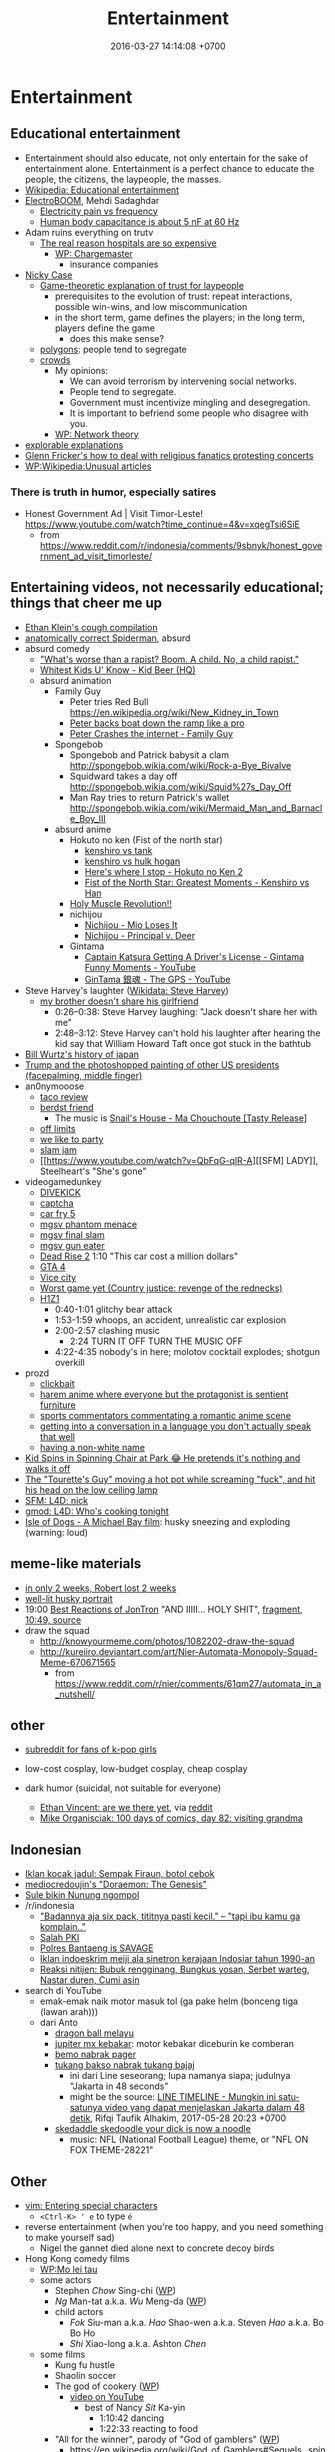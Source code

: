 #+TITLE: Entertainment
#+DATE: 2016-03-27 14:14:08 +0700
#+PERMALINK: /entertain.html
* Entertainment
** Educational entertainment
- Entertainment should also educate, not only entertain for the sake of entertainment alone.
  Entertainment is a perfect chance to educate the people, the citizens, the laypeople, the masses.
- [[https://en.wikipedia.org/wiki/Educational_entertainment][Wikipedia: Educational entertainment]]
- [[https://www.youtube.com/channel/UCJ0-OtVpF0wOKEqT2Z1HEtA][ElectroBOOM]], Mehdi Sadaghdar
  - [[https://www.youtube.com/watch?v=MMzU66IHe-k][Electricity pain vs frequency]]
  - [[https://www.youtube.com/watch?v=vNpGoNP1tGQ][Human body capacitance is about 5 nF at 60 Hz]]
- Adam ruins everything on trutv
  - [[https://www.youtube.com/watch?v=CeDOQpfaUc8][The real reason hospitals are so expensive]]
    - [[https://en.wikipedia.org/wiki/Chargemaster][WP: Chargemaster]]
      - insurance companies
- [[http://ncase.me/][Nicky Case]]
  - [[http://ncase.me/trust/][Game-theoretic explanation of trust for laypeople]]
    - prerequisites to the evolution of trust: repeat interactions, possible win-wins, and low miscommunication
    - in the short term, game defines the players; in the long term, players define the game
      - does this make sense?
  - [[http://ncase.me/polygons/][polygons]]: people tend to segregate
  - [[http://ncase.me/crowds/][crowds]]
    - My opinions:
      - We can avoid terrorism by intervening social networks.
      - People tend to segregate.
      - Government must incentivize mingling and desegregation.
      - It is important to befriend some people who disagree with you.
    - [[https://en.wikipedia.org/wiki/Network_theory][WP: Network theory]]
- [[http://explorabl.es/][explorable explanations]]
- [[https://www.youtube.com/watch?v=ix3kPRlnnF8&index=8&list=RDfibfJpIHLQ8][Glenn Fricker's how to deal with religious fanatics protesting concerts]]
- [[https://en.wikipedia.org/wiki/Wikipedia:Unusual_articles][WP:Wikipedia:Unusual articles]]
*** There is truth in humor, especially satires
- Honest Government Ad | Visit Timor-Leste! https://www.youtube.com/watch?time_continue=4&v=xqegTsi6SiE
  - from https://www.reddit.com/r/indonesia/comments/9sbnyk/honest_government_ad_visit_timorleste/
** Entertaining videos, not necessarily educational; things that cheer me up
- [[https://www.youtube.com/watch?v=TEG2wxz0ILo][Ethan Klein's cough compilation]]
- [[https://www.youtube.com/watch?v=Yc5SfuIb_eM][anatomically correct Spiderman]], absurd
- absurd comedy
  - [[https://www.youtube.com/watch?v=L0a5iwzG7aw]["What's worse than a rapist? Boom. A child. No, a child rapist."]]
  - [[http://www.dailymotion.com/video/x2x897x][Whitest Kids U' Know - Kid Beer (HQ)]]
  - absurd animation
    - Family Guy
      - Peter tries Red Bull https://en.wikipedia.org/wiki/New_Kidney_in_Town
      - [[https://www.youtube.com/watch?v=2oq0YNo02KM][Peter backs boat down the ramp like a pro]]
      - [[https://www.youtube.com/watch?v=0fkL1E3mMwY][Peter Crashes the internet - Family Guy]]
    - Spongebob
      - Spongebob and Patrick babysit a clam http://spongebob.wikia.com/wiki/Rock-a-Bye_Bivalve
      - Squidward takes a day off http://spongebob.wikia.com/wiki/Squid%27s_Day_Off
      - Man Ray tries to return Patrick's wallet http://spongebob.wikia.com/wiki/Mermaid_Man_and_Barnacle_Boy_III
    - absurd anime
      - Hokuto no ken (Fist of the north star)
        - [[https://www.youtube.com/watch?v=-_ZeD40Rg8A][kenshiro vs tank]]
        - [[https://www.youtube.com/watch?v=mjj5XejutCE][kenshiro vs hulk hogan]]
        - [[https://www.youtube.com/watch?v=HGKyPXZOQIc][Here's where I stop - Hokuto no Ken 2]]
        - [[https://www.youtube.com/watch?v=3Gr8Qvczrvc][Fist of the North Star: Greatest Moments - Kenshiro vs Han]]
      - [[https://www.youtube.com/watch?v=zZ1nSaJKL_c][Holy Muscle Revolution!!]]
      - nichijou
        - [[https://www.youtube.com/watch?v=z30Y572EmCk][Nichijou - Mio Loses It]]
        - [[https://www.youtube.com/watch?v=Z7Et0a8fnuw][Nichijou - Principal v. Deer]]
      - Gintama
        - [[https://www.youtube.com/watch?v=69P8GM8oq1o][Captain Katsura Getting A Driver's License - Gintama Funny Moments - YouTube]]
        - [[https://www.youtube.com/watch?v=6dc2LKl2df4][GinTama 銀魂 - The GPS - YouTube]]
- Steve Harvey's laughter ([[https://www.wikidata.org/wiki/Q2347009][Wikidata: Steve Harvey]])
  - [[https://www.youtube.com/watch?v=nCSx2BWGBNM][my brother doesn't share his girlfriend]]
    - 0:26--0:38: Steve Harvey laughing: "Jack doesn't share her with me"
    - 2:48--3:12: Steve Harvey can't hold his laughter after hearing the kid say that William Howard Taft once got stuck in the bathtub
- [[https://www.youtube.com/watch?v=Mh5LY4Mz15o][Bill Wurtz's history of japan]]
- [[https://twitter.com/JaimsVanDerBeek/status/921175367854866432][Trump and the photoshopped painting of other US presidents (facepalming, middle finger)]]
- an0nymooose
  - [[https://www.youtube.com/watch?v=xKR4FAg1imc][taco review]]
  - [[https://www.youtube.com/watch?v=l8wMVmY7Zpw][berdst friend]]
    - The music is [[https://www.youtube.com/watch?v=5lVOzOBcrm0][Snail's House - Ma Chouchoute [Tasty Release]]]
  - [[https://www.youtube.com/watch?v=dHJfafgLxBw][off limits]]
  - [[https://www.youtube.com/watch?v=b8HO6hba9ZE][we like to party]]
  - [[https://www.youtube.com/watch?v=Y-dMSstLDqM][slam jam]]
  - [[https://www.youtube.com/watch?v=QbFqG-qlR-A][[SFM] LADY]], Steelheart's "She's gone"
- videogamedunkey
  - [[https://www.youtube.com/watch?v=EoC4-ydyeos][DIVEKICK]]
  - [[https://www.youtube.com/watch?v=WqnXp6Saa8Y][captcha]]
  - [[https://www.youtube.com/watch?v=IY5mBERhSDg][car fry 5]]
  - [[https://www.youtube.com/watch?v=SkNaUiaGRxw][mgsv phantom menace]]
  - [[https://www.youtube.com/watch?v=e5jx9aYSG1c][mgsv final slam]]
  - [[https://www.youtube.com/watch?v=JYM-vPKyxfA][mgsv gun eater]]
  - [[https://www.youtube.com/watch?v=VELVomIF2Ts][Dead Rise 2]] 1:10 "This car cost a million dollars"
  - [[https://www.youtube.com/watch?v=a4UxBrJ2yIQ][GTA 4]]
  - [[https://www.youtube.com/watch?v=NZ83rfAqWMw][Vice city]]
  - [[https://www.youtube.com/watch?v=Yaou-qomTrg][Worst game yet (Country justice: revenge of the rednecks)]]
  - [[https://www.youtube.com/watch?v=8_fk6ni-0eI][H1Z1]]
    - 0:40-1:01 glitchy bear attack
    - 1:53-1:59 whoops, an accident, unrealistic car explosion
    - 2:00-2:57 clashing music
      - 2:24 TURN IT OFF TURN THE MUSIC OFF
    - 4:22-4:35 nobody's in here; molotov cocktail explodes; shotgun overkill
- prozd
  - [[https://www.youtube.com/watch?v=f4FuOi9rvKw][clickbait]]
  - [[https://www.youtube.com/watch?v=gYXHnkhRwCY][harem anime where everyone but the protagonist is sentient furniture]]
  - [[https://www.youtube.com/watch?v=_B13yISVHWI][sports commentators commentating a romantic anime scene]]
  - [[https://www.youtube.com/watch?v=T_PuZBdT2iM][getting into a conversation in a language you don't actually speak that well]]
  - [[https://www.youtube.com/watch?v=p1RKkRCiU90][having a non-white name]]
- [[https://www.youtube.com/watch?v=Bae4jQk-LGc][Kid Spins in Spinning Chair at Park 😂 He pretends it's nothing and walks it off]]
- [[https://www.youtube.com/watch?v=AtbMnixO2nc][The "Tourette's Guy" moving a hot pot while screaming "fuck", and hit his head on the low ceiling lamp]]
- [[https://www.youtube.com/watch?v=nwpEAYI-5jY][SFM: L4D: nick]]
- [[https://www.youtube.com/watch?v=pfexEAExzhk][gmod: L4D: Who's cooking tonight]]
- [[https://www.youtube.com/watch?v=FZBo2wBH0zE][Isle of Dogs - A Michael Bay film]]: husky sneezing and exploding (warning: loud)
** meme-like materials
- [[https://www.reddit.com/r/FunnyandSad/comments/8ejlih/in_just_two_weeks/][in only 2 weeks, Robert lost 2 weeks]]
- [[https://old.reddit.com/r/aww/comments/8io64x/last_year_while_setting_up_lights_for_some/][well-lit husky portrait]]
- 19:00 [[https://www.youtube.com/watch?v=tP5CLR54igs][Best Reactions of JonTron]] "AND IIIII... HOLY SHIT",
  [[https://www.youtube.com/watch?v=V4SQj8Ua3kM][fragment]],
  [[https://www.youtube.com/watch?v=l69BP1uhlMs][10:49, source]]
- draw the squad
  - http://knowyourmeme.com/photos/1082202-draw-the-squad
  - http://kureiiro.deviantart.com/art/Nier-Automata-Monopoly-Squad-Meme-670671565
    - from https://www.reddit.com/r/nier/comments/61qm27/automata_in_a_nutshell/
** other
- [[https://www.reddit.com/r/asiangirlsbeingcute/top/][subreddit for fans of k-pop girls]]
- low-cost cosplay, low-budget cosplay, cheap cosplay
- dark humor (suicidal, not suitable for everyone)

  - [[http://oppressive-silence.com/comic/are-we-there-yet][Ethan Vincent: are we there yet]],
    via [[https://www.reddit.com/r/FunnyandSad/comments/790jyl/are_we_there_yet/][reddit]]
  - [[http://mikeorganisciak.com/100-days-of-comics-day-82/][Mike Organisciak: 100 days of comics, day 82: visiting grandma]]
** Indonesian
- [[http://humorpoin.blogspot.co.id/2017/06/ada-sempak-firaun-inilah-5-iklan-kocak.html][Iklan kocak jadul: Sempak Firaun, botol cebok]]
- [[https://www.facebook.com/pg/mediocredoujin/photos/?tab=album&album_id=1616136515299919][mediocredoujin's "Doraemon: The Genesis"]]
- [[https://www.youtube.com/watch?v=SjDOod17cgs][Sule bikin Nunung ngompol]]
- /r/indonesia
  - [[https://www.reddit.com/r/indonesia/comments/7mt1v8/brutalsavagerekt/]["Badannya aja six pack, tititnya pasti kecil." -- "tapi ibu kamu ga komplain.."]]
  - [[https://www.reddit.com/r/indonesia/comments/8dvsj3/salah_pki/][Salah PKI]]
  - [[https://www.reddit.com/r/indonesia/comments/7ep760/polres_bantaeng_is_savage/][Polres Bantaeng is SAVAGE]]
  - [[https://www.reddit.com/r/indonesia/comments/6lrrgv/your_daily_dose_of_kearifan_lokal_cringefest/][Iklan indoeskrim meiji ala sinetron kerajaan Indosiar tahun 1990-an]]
  - [[https://www.reddit.com/r/indonesia/comments/6ltl4s/reaksi_nitijen/][Reaksi nitijen: Bubuk rengginang, Bungkus yosan, Serbet warteg, Nastar duren, Cumi asin]]
- search di YouTube
  - emak-emak naik motor masuk tol (ga pake helm (bonceng tiga (lawan arah)))
  - dari Anto
    - [[https://www.youtube.com/watch?v=PubKqI0Ypi0][dragon ball melayu]]
    - [[https://www.youtube.com/watch?v=Md44-HVqYfs][jupiter mx kebakar]]: motor kebakar diceburin ke comberan
    - [[https://www.youtube.com/watch?v=l9moNGjiz-s][bemo nabrak pager]]
    - [[https://www.youtube.com/watch?v=V3zsE3-vHWY][tukang bakso nabrak tukang bajaj]]
      - ini dari Line seseorang; lupa namanya siapa; judulnya "Jakarta in 48 seconds"
      - might be the source: [[https://timeline.line.me/post/_dfCPHdjBy5z5KFzyUcIxQz7GVZXpc3nqB9byb3g/1149597060303044432][LINE TIMELINE - Mungkin ini satu-satunya video yang dapat menjelaskan Jakarta dalam 48 detik]], Rifqi Taufik Alhakim, 2017-05-28 20:23 +0700
    - [[https://www.youtube.com/watch?v=P3a-O8wHKg8][skedaddle skedoodle your dick is now a noodle]]
      - music: NFL (National Football League) theme, or "NFL ON FOX THEME-28221"
** Other
- [[http://vim.wikia.com/wiki/Entering_special_characters][vim: Entering special characters]]
  - =<Ctrl-K> ' e= to type =é=
- reverse entertainment (when you're too happy, and you need something to make yourself sad)
  - Nigel the gannet died alone next to concrete decoy birds
- Hong Kong comedy films
  - [[https://en.wikipedia.org/wiki/Mo_lei_tau][WP:Mo lei tau]]
  - some actors
    - Stephen /Chow/ Sing-chi ([[https://en.wikipedia.org/wiki/Stephen_Chow][WP]])
    - /Ng/ Man-tat a.k.a. /Wu/ Meng-da ([[https://en.wikipedia.org/wiki/Ng_Man-tat][WP]])
    - child actors
      - /Fok/ Siu-man a.k.a. /Hao/ Shao-wen a.k.a. Steven /Hao/ a.k.a. Bo Bo Ho
      - /Shi/ Xiao-long a.k.a. Ashton /Chen/
  - some films
    - Kung fu hustle
    - Shaolin soccer
    - The god of cookery ([[https://en.wikipedia.org/wiki/The_God_of_Cookery][WP]])
      - [[https://www.youtube.com/watch?v=l8_Mk3-sZsQ][video on YouTube]]
        - best of Nancy /Sit/ Ka-yin
          - 1:10:42 dancing
          - 1:22:33 reacting to food
    - "All for the winner", parody of "God of gamblers" ([[https://en.wikipedia.org/wiki/All_for_the_Winner][WP]])
      - https://en.wikipedia.org/wiki/God_of_Gamblers#Sequels,_spin-off
    - "From Beijing with love", parody of James Bond ([[https://en.wikipedia.org/wiki/From_Beijing_with_Love][WP]])
    - Shaolin Popey ([[https://en.wikipedia.org/wiki/Shaolin_Popey][WP]])
- [[https://www.youtube.com/watch?v=SpsezVsd0No][How wrestler Rhythm Heaven should be played]]
  - [[https://www.youtube.com/watch?v=GTdyWN_XCrM][【みんなのリズム天国】ブロリー会見（レスラー会見）]]
    - "Minna-no rizumu tengoku"
- people laughing brutally
  - [[https://www.instagram.com/p/BmW3f4VBYAp/][kardashiianvideos and Xx__Eric__xX]]
  - [[https://www.youtube.com/watch?v=rxu3kZPlZx8][YT:"Me laughing at the top 10 Mountain Dew name votes"]]
  - [[https://www.youtube.com/watch?v=4nxsCZ2SEcQ][YT:Meterstick Jim - The Sims 3: The funniest patch notes]]
  - [[https://www.youtube.com/watch?v=Q1sDmooVHj8][YT:The Turkey Whisperer(ORIGINAL)]]
    - copy: [[https://www.youtube.com/watch?v=BC2d1vNyO78][Very funny video - laughing chickens - YouTube]]
  - news reporter can't stop laughing
    - I think this is the best news reporter laughing:
      - [[https://www.youtube.com/watch?v=D6xa3VcxWtI][Russian news reporter can't stop laughing (with English subtitles) - YouTube]]
    - We have a contender: [[https://www.youtube.com/watch?v=pMA3x-bc8iM][Chris P Bacon news anchor reporter looses control laughs at name of pig]]
      - Robert Bradfield https://twitter.com/robertbreports/status/826300273043894272?lang=en
  - [[https://www.youtube.com/watch?v=beA-HMLVb9M][ShadowPorker: Gluten Free Lapdances]]
- Technological unpleasantry
  - [[https://www.youtube.com/watch?v=oQwwG_BCWsc][This Chinese mother's smart way to avoid paying via Face ID on iPhone X]]
  - [[https://www.youtube.com/watch?v=epyWW2e43UU][Amazon Alexa Gone Wild!!! Full version from beginning to end]], 0:44
- English orthography
  - [[https://www.youtube.com/watch?v=P4ramoioWnw][Y E S spells yes. What does E Y E S spell?]]
  - [[https://www.youtube.com/watch?v=SN0cLBv5AUc][What does E - Y - E - S spell? Is that spanish? Never laughed so hard.]]
  - [[https://www.youtube.com/watch?v=EShUeudtaFg][how is prangent formed]]
    - from [[https://www.youtube.com/watch?v=hEXBcXhw2RY][Markiplier's try not to laugh challenge #3]]
- pranks, perhaps relatively tolerable
  - [[https://www.youtube.com/watch?v=_1Gw4PMs_IM][Have you ever seen an angry unicorn?]]
- From my old Chromium bookmark folder "ENTERTAINMENT":
  - todo: merge into the above sections
  - Creative Labs keyboard drum demonstration
    - [[https://www.youtube.com/watch?v=Ofn2A1p13Sg][Asian Guy Plays Drums On A Keyboard - YouTube]]
    - [[https://www.youtube.com/watch?v=h73kd6wsBq0][Creative Labs Keyboard Drum Demonstration. - YouTube]]
    - [[https://www.youtube.com/watch?v=fqM7bN3Kc7I][Funky Creative Prodikeys Demonstration - YouTube]]
  - Kung Fury
    - [[https://www.youtube.com/watch?v=bS5P_LAqiVg][KUNG FURY Official Movie [HD] - YouTube]]
    - [[https://www.youtube.com/watch?v=ZTidn2dBYbY&index=27&list=RDaDMsGl_XxTk][David Hasselhoff - True Survivor (from Kung Fury) - YouTube]]
  - [[https://en.wikipedia.org/wiki/Chacarron_Macarron][Chacarron Macarron - Wikipedia, the free encyclopedia]]
  - absurd comedy
    - [[https://www.youtube.com/watch?time_continue=19&v=4sZuN0xXWLc][Big Bill Hell's]], extreme language, advertisement parody
    - [[https://www.youtube.com/watch?v=XkFaIpDg194][EPIC Drum Solo FAIL! - YouTube]]
    - [[https://www.youtube.com/watch?v=uMl9oYSVGlo][Everything is Samuel L. Jackson's Fault - YouTube]]
    - cartoons
      - [[https://www.youtube.com/watch?v=_NXrTujMP50][Anime 404 - YouTube]]
      - The Legend of Koizumi (mudazumo naki kaikaku)
        - [[https://www.youtube.com/watch?v=se5ROC63y4Q][Mudazumo Naki Kaikaku Ending - YouTube]]
        - [[http://mahjong.wikidot.com/the-legend-of-kozumi][The Legend of Koizumi - Mahjong Wiki (麻将维基)]]
      - [[https://www.youtube.com/watch?v=IjhkREEQIHQ][lucky star - Legendary Girl A! - YouTube]]
      - [[https://www.youtube.com/watch?v=PYB3zE9LOLg]["my gonads are indestructible" & "nigga get your black ass outta here" - BOONDOCKS BEST MOMENTS - YouTube]]
      - [[https://www.youtube.com/watch?v=tIDYiGeqnUA][Yondemasu yo,azazel san funny moments part 3 - YouTube]]
      - [[https://www.youtube.com/watch?v=xLf_wMECFw8][Katanagatari: Togame has the Worst Timing - YouTube]]
      - [[https://vimeo.com/115840451][gag manga biyori - harris impact [アニメ DVD] 増田こうすけ劇場 ギャグマンガ日和 第06話 「ハリスインパクト ビックリ大作戦」 on Vimeo]]
      - [[https://www.youtube.com/watch?v=q4ZFUDMmIgc][Barakamon - Fujoshi [Funny] - YouTube]]
      - [[https://www.youtube.com/watch?v=vZ1mWFi9FwM][Saber Gets A Job At A Maid Cafe HD (Fate Stay Night) - YouTube]]
    - parody?
      - [[https://www.youtube.com/watch?v=LSBFTKI-zIM][KFC Loves Gays with John Goodman - YouTube]]
      - [[https://www.youtube.com/watch?v=mbyzgeee2mg][Ylvis - Stonehenge [Official music video HD] [Explicit lyrics] - YouTube]]
    - games
      - Yakuza series
        - [[https://www.youtube.com/watch?v=U76chEyJjKw][Yakuza 0: 17 Minutes of Meeting Goro Majima - YouTube]]
      - [[https://www.youtube.com/watch?v=l1SvvagUGuU&list=RDaDMsGl_XxTk&index=27][Gorgeous Freeman - Episode 2 - The Crowbar - YouTube]]
      - [[https://www.youtube.com/watch?v=4kqbKEqzsAI][YT:I'M AT SOUP! [TF2 SFM]]]
  - "disgustang"
    - [[https://www.youtube.com/watch?v=eGmgraZef9Y][DISGUSTANG - SHET - Cher lloyd - Massive Shet cover - YouTube]]
    - [[https://www.youtube.com/watch?v=8E7ScwCbGLU][DISGUSTANG - YouTube]]
  - absurd racing
    - [[https://www.youtube.com/watch?v=qAkrzEqHHyA][60 000 HP "Shockwave" FIRST JET RACE EVER in MI! - YouTube]]
    - [[https://www.youtube.com/watch?v=svmypzPUCBE][Gran Turismo 4 - 1 HP to 10,000 HP upgrade - YouTube]]
  - Reliant Robin
    - [[https://www.youtube.com/watch?v=QQh56geU0X8][Rolling a Reliant Robin - Top Gear - BBC - YouTube]]
- [[https://www.youtube.com/watch?v=n0-jKmcNr_8][Bill Nye makes fun of Neil deGrasse Tyson's reply to Dawkins, making Lawrence Krauss glad]]
- parody
  - [[https://www.youtube.com/watch?v=0T7dLaqKtTY][GOKU MAKES A SANDWICH]]
  - [[https://www.youtube.com/watch?v=FckkZihQUaU][MICHAEL BAY'S EVANGELION]]
  - [[https://www.youtube.com/watch?v=Z4Psls1ngwM][Jackie Chan in Street Fighter]], from "City Hunter"
- animals
  - best animals
    - [[https://www.youtube.com/watch?v=l6mGixhCcYY][how a seal moves on land]]: like fat bouncing tempura
    - [[https://www.youtube.com/watch?v=bRIVTEBaLkA][Virginia opossum babies eating bananas]]
    - [[https://www.youtube.com/watch?v=G8QCRTsed9U][Shiba inu (doge) trying to swim]]
    - [[https://www.youtube.com/watch?v=jMyL0HdXPuc][Horse passing gas]]
    - The adventures of Mandy and Major:
      Major is a shibe that growls like a dinosaur chicken.
      - [[https://www.youtube.com/watch?v=FuraQCCsKgE][Do you like your new toy?]]
      - [[https://www.youtube.com/watch?v=_gxJNdeG7gM][Happy Friday!]]
  - cats
    - [[https://www.youtube.com/watch?v=9EYZnSXEla0][Every day. Every. Darn. Day. - YouTube]]
    - [[https://www.youtube.com/watch?v=F82oaNGsD24][Fat cat attempts to roll over]]
    - [[https://www.youtube.com/watch?v=yb5xBnFeRtA][That's how cats get out of the maze! (ENG SUB)]]
    - [[https://www.youtube.com/watch?v=LdOQ6qtoQ4I][Siamese kitten loud purring - YouTube]]
  - geckos
    - [[https://www.youtube.com/watch?v=ICMPLBE6aXk][AwA Smooth Knob-Tailed Gecko - YouTube]]
  - bears
    - [[https://www.youtube.com/watch?v=I-yqvT8vKZc][Bruiser Bear - YouTube]], bear belly-flopping into pool
    - [[https://www.youtube.com/watch?v=x70d3Uw6Nxs][Don't you brush YOUR bears? - YouTube]]
  - animals, mostly dogs
    - [[https://www.youtube.com/watch?v=EVwlMVYqMu4][TWO DOGS DINING - YouTube]]
    - [[https://www.youtube.com/watch?v=G8QCRTsed9U][Doge swim - YouTube]]
    - [[https://www.youtube.com/watch?v=SStvNcLHQ_Q][When dad gets home from work it's cuddle time - YouTube]]
    - terminated: [[https://www.youtube.com/watch?v=qkJgSdYh2Eg][0:32 Yucky the cattish shibe - YouTube]]
    - [[https://www.youtube.com/watch?v=naYHO7AS9hk][This dog wants some yogurt but its too shy to ask for it - YouTube]]
    - [[https://www.youtube.com/watch?v=gtvvHRYGvJg][awkward sleeping position - Shibe doing a Flashback - YouTube]]
  - "animal cover" of songs
    - [[https://www.youtube.com/watch?v=Ahhxk3uZE2g][Linkin Park - Numb (Animal Cover) - YouTube]]
  - [[https://www.youtube.com/watch?v=cFWdjkN62zc][squirrel fails to climb oiled pole]]
  - shibes
    - ShibeNation
      - [[https://www.youtube.com/watch?v=UvNDMAHotQg][sick shibe]]
      - [[https://www.youtube.com/watch?v=tu9hnAZteug][Massive Shibe can't get out of bed]]
    - Rapid Liquid, shibes
      - [[https://www.youtube.com/watch?v=djRfAQfT9E4][when you hear the word "walk"]]
      - fat shibes from [[https://www.youtube.com/watch?v=qe8b9gfuwME][Rapid Liquid: part IV - don't nom cat food]]
    - [[https://www.youtube.com/watch?v=FLZZlHUNd_I][thicc shibe being petted vigorously]]
  - [[https://www.youtube.com/watch?v=C0ZffIh0-NA][Lyrebird mimics construction sounds]]
- enhancements
  - botched Canadian robbery: [[https://www.youtube.com/watch?v=w-E7kz9I0wk][Woman falls through the ceiling in convenience store (Metal Gear Version)]]
- [[https://www.youtube.com/watch?v=o2kPSAYS2wQ][CGI Animated Short Film HD "The D in David" by Michelle Yi and Yaron Farkash | CGMeetup]]
- [[https://www.youtube.com/watch?v=Cg44R3-5TK][Wakaliwood: Tren Terbaru Film Laga DIY dari Uganda]]
- TED-Ed: "Why isn't the world covered in poop? - Eleanor Slade and Paul Manning" (TLDR: dung beetles), [[https://www.youtube.com/watch?v=uSTNyHkde08][youtube]]
- TED-Ed: "At what moment are you dead? - Randall Hayes", [[https://www.youtube.com/watch?v=5c6C3rHOdf8][youtube]], 3:00 cute duck animation
- https://www.reddit.com/r/indonesia/comments/6b4e9a/finest_savagery/
- https://www.reddit.com/r/CrappyDesign/
- [[https://www.youtube.com/watch?v=Q9wAORBq0fE][Takeshi's Castle Episode 1 Original Japanese Broadcast]]
  - 1980s disco music
- [[https://www.youtube.com/watch?v=alNI45hzzmY][Funny Babies Confused by Twin Parents Compilation - YouTube]]
- [[https://www.reddit.com/r/indonesia/comments/8ps19a/tetew/][orang lagi tetew di lampu merah digaplok]]
  - [[https://www.youtube.com/watch?v=rvLdJQPxScQ][sama, tapi di youtube, buat yang ga bisa buka reddit]]
- [[https://www.youtube.com/watch?v=6-7NDP8V-6A][Kitchen Gun - The Peter Serafinowicz Show - BBC Two - YouTube]]
* Music
** Selections
*** Dance, pop
- 119 bpm, Gulnur Satylganova, "Debe" ("Seni buyrup koybogondo"), Kyrgyztan pop
  - audio [[https://www.youtube.com/watch?v=PYYzyEA8ons][Гульнур Сатылганова Дебе - YouTube]]
  - video [[https://www.youtube.com/watch?v=7HDYiCJTsfk][Гульнур Сатылганова - Дебе - YouTube]]
    - alternative title: Сени буйруп койбогондо
*** Anthem
- [[https://www.youtube.com/watch?v=U06jlgpMtQs][State anthem of the Soviet Union]]
*** Drum and bass (fast jungle/fast breakbeat)
- [[https://www.youtube.com/watch?v=8cMhQ_teEoY%5D]["Butterfly effect"]], fox capture plan, 2015.
  Japanese drum and bass for jazz trio and string quartet.
  The real instruments make this an atypical drum-and-bass piece.
- [[https://soundcloud.com/rinx2musixxx/hyperionreedit]["Hyperion"]], Rin Ginsuke
*** Rock
**** Orchestral rock
- [[https://www.youtube.com/watch?v=GvQkl7qa6RQ&list=PL2D6C7EAE3805FF1C&index=10]["Going the distance", Bill Conti]], from Rocky
- "Macross", opening of a 1982 anime with the same name
  - [[https://www.youtube.com/watch?v=6RdcVauc-64][Macross Opening Mastered 60FPS HD/HQ]], full
  - [[https://www.youtube.com/watch?v=gRRkNjdmFyM][Super Dimension Fortress Macross (超時空要塞マクロス) OP -- English Subs]], TV size, 1:29
  - blocked, [[https://www.youtube.com/watch?v=ZfvkJ1ISTfo]["Macross"]]
- Hokuto no ken (anime began in 1984)
  - [[https://www.youtube.com/watch?v=IaVnu3qgdPU][Asunaki tabi]]
    - [[https://www.youtube.com/watch?v=4Za7TB9tPUs][33/63 Journey of no tomorrow, Asunaki Tabi OST2]]
    - [[https://www.youtube.com/watch?v=ty0KI7lpdY4][20/63 Massacre theme (Minagoroshi No theme OST2)]],
      same theme, different feel, slower, trumpet instead of guitar
  - [[https://www.youtube.com/watch?v=j8ET31df91Y][Kenshiro's theme]]
  - sentimental ballad
    - [[https://www.youtube.com/watch?v=-HJw-3m2auk][16/63 Sorrow Yuria forever OST2]]
    - [[https://www.youtube.com/watch?v=eczvvkTwljI][08/63 Yuria Ai No]]
    - [[https://www.youtube.com/watch?v=YPiYJsQKORE][40/63 Edge of desperation (Zetsubou no Buchi, OST3)]]
    - [[https://www.youtube.com/watch?v=qyNVcb_RQg4][45/63 Under the star of tragedy OST3]]
    - [[https://www.youtube.com/watch?v=g1oxIdEDS4A][25/63 Lynn (unreleased BGM Remake by TriaxisX)]],
      almost vaporwareization of ai-wo torimodose
    - [[https://www.youtube.com/watch?v=SAoT_7PRlZ8][47/63 Shizukanaru kyojin Fudou]]
  - rock
    - [[https://www.youtube.com/watch?v=ZrNjvAhsJvQ][Fist of the North Star - Heart of Madness (80s version)]]
      - [[https://www.youtube.com/watch?v=Ua9Z_VhvgyY][57/63 Heart of madness Instrumental version]]
  - fusion
    - [[https://www.youtube.com/watch?v=o4WHaBjZM-U][Playing Time (Unreleased BGM remake by himurakenshiro39)]]
    - [[https://www.youtube.com/watch?v=KfqV_8i2_Vo][Break time (Unreleased BGM remake by himurakenshiro39)]]
    - [[https://www.youtube.com/watch?v=XIT8Sm-fEGE][03/63 I'll take back my love OST2]], orchestration of ai-wo torimodose
    - [[https://www.youtube.com/watch?v=l2EV5A1xm7c][Hokuto no Ken - Silent Survivor]]
      - [[https://www.youtube.com/watch?v=NKZpYVBSKaY][Hokuto no Ken Soundtrack - Silent Survivor BGM]]
      - [[https://www.youtube.com/watch?v=k_Mb-RJrMe4][41/63 Silent Survivor]]
      - guitar riff, "Get down Saturday night", Oliver Cheatham
    - [[https://www.youtube.com/watch?v=An6tPkcPghc][12/63 Fateful reunion]]
    - [[https://www.youtube.com/watch?v=31w6EbIaw9g][50/63 Strongest man in hokuto shinken history]], enka-ish
    - [[https://www.youtube.com/watch?v=TjQrmlRDssY][44/63 Dry your tears (BGM)]]
    - [[https://www.youtube.com/watch?v=5g3IJtoG_hU][14/63 Chase in darkness OST2]]
    - [[https://www.youtube.com/watch?v=zFX12IrG1EE][07/63 Hokuto no ken OST2]]
    - [[https://www.youtube.com/watch?v=LYsGJwtCRx0][18/63 Attack of evil, aku no Shuugeki OST2]]
**** Non-orchestral rock
- 「愛をとりもどせ!!」 (ai wo torimodose, "Take back the love!!"),
  from 「北斗の拳」 (hokuto no ken, "Fist of the North Star").
  "You wa shock!"
  The band Crystal King released this song in [[https://en.wikipedia.org/wiki/Ai_o_Torimodose!!][1984]].
  - [[https://www.youtube.com/watch?v=RxkezvGwI20][anime version]]
  - [[https://www.youtube.com/watch?v=BbaaI5xf4y8][movie version]]
  - other links
    - [[https://www.youtube.com/watch?v=rClxgq-KzHE][01/63 Take Back Your Love!! (Ai o torimodose)]]
- Pegasus Fantasy, Saint Seiya opening
- 1990s rock and fusion
  - From "Ace Combat 2":
    - [[https://www.youtube.com/watch?v=8ABs_Kw_miw&index=16&list=PL021FCE912747136A][Fire youngman]]
    - [[https://www.youtube.com/watch?v=d4R_nfHz0AQ&index=23&list=PL021FCE912747136A][Dynapolis]]
    - [[https://www.youtube.com/watch?v=KoawaIMLo9s][Rising high]]
    - [[https://www.youtube.com/watch?v=b9oOntC5uPs][Normal ending]]
    - [[https://www.youtube.com/watch?v=C8PRlbplCPU][Extra ending]]
  - From the Street Fighter EX series:
    - [[https://www.youtube.com/watch?v=qKKd9g6YWMg&list=PLG8wpknm3x7cUej8v75qWVbStWGlbjRlO&index=6]["Precious heart"]] (theme of Sakura)
    - [[https://www.youtube.com/watch?v=juyA-sAfqh8&index=6&list=PLE4B2BD2F4DF31136]["Strange sunset"]] (theme of Allen & Guile)
    - [[https://www.youtube.com/watch?v=ZDeZOPBJ-tc&index=5&list=PLE4B2BD2F4DF31136]["Sakura mankai"]] (theme of Hokuto & Kairi)
- [[https://www.youtube.com/watch?v=9jK-NcRmVcw]["The final countdown"]], Europe
- [[https://www.youtube.com/watch?v=btPJPFnesV4]["Eye of the tiger", Survivor]]
- "Training montage", Vince DiCola, from Rocky 4
  - [[https://www.youtube.com/watch?v=1Lb3MTlIrC4][3-minute version]]
  - [[https://www.youtube.com/watch?v=_Y0J_-Mq6Zg][5-minute version]]
*** Ungrouped
- [[https://www.youtube.com/watch?v=JWoHjsQnhxo][アガルタの風 ("Wind of Agartha")]],
  Kuroneko Lounge, Touhou House, Izanagi set 03,
  [[https://soundcloud.com/rinx2musixxx/izanagi-set-03][also on Rin Ginsuke's Soundcloud]].
- [[https://www.youtube.com/watch?v=FK_qPZQGwy0][Joyous Music II - Please Stop Pushing, Right Now]],
  from ホーホケキョとなりの山田くん (hōhokekyo tonari no Yamada-kun,
  [[https://en.wikipedia.org/wiki/My_Neighbors_the_Yamadas]["My neighbors the Yamadas"]])
  soundtrack,
  composed by [[https://en.wikipedia.org/wiki/Akiko_Yano][矢野 顕子 (/Yano/ Akiko)]].
  I love the how innocent this song sounds; it always cheers me up.
  Simple but effective.
- [[https://www.youtube.com/watch?v=lB6a-iD6ZOY]["Fragile", Sting]].
  The strong beats fall on 2 and 4.
  - [[https://www.youtube.com/watch?v=KXWpCwLGfvY][Stevie Wonder]] sings an octave higher in the last chorus.
  - There is also [[https://www.youtube.com/watch?v=ATwiZMb2oMI][a cover by Ramsey Lewis]].
  - These covers move the strong beats to 1 and 3:
    - [[https://www.youtube.com/watch?v=FPfWfC7iozY][The cover by European Jazz Trio]] changes the major V chord to minor in the chorus.
    - There is a [[https://www.youtube.com/watch?v=tNGDYiFvD7I][qanun cover by Farhad Besharati]].
    - [[https://www.youtube.com/watch?v=P9Z_K5wcfNI][Denise Jannah's cover]] changes the meter to 5/4 in the chorus.
      It also leaves out the percussion.
- [[https://www.youtube.com/watch?v=V5pSQFG_nD4]["You're my everything", Santa Esmeralda]]
- [[https://www.youtube.com/watch?v=QaYS11gDhQ0][keyboardplayer: Celtic Dance - Improvisation]]
*** Smooth jazz
- [[https://www.youtube.com/watch?v=eYQTJtonOVI][Ermy Kulit, "Ke mana"]]
  - [[https://www.youtube.com/watch?v=cg--7ieiMlw][another video]]
  - [[https://www.youtube.com/watch?v=BO2WelQfGaQ][yet another video]]
*** Fusion jazz
- "Follow me", Pat Metheny Group https://www.youtube.com/watch?v=Bou2dav-e3A
  - live https://www.youtube.com/watch?v=E55ppCnwT3w
  - Harmonics.
*** Old-but-not-so-old American songs
- Yesterdays, Ella Fitzgerald
  - https://www.youtube.com/watch?v=NQts2-h9HEg
  - https://www.youtube.com/watch?v=0d9NHPSUDQA
  - keroncong rhythm
- European Jazz Trio's cover of Sting's "Fragile" https://www.youtube.com/watch?v=FPfWfC7iozY
*** Baroque music
- Concerto for recorder and flute in E minor, TWV 52:e1, Georg Philipp Telemann
  - [[https://www.youtube.com/watch?v=2D-y2kJU0lg][Bremer Barockorchester]], not enough bass
  - [[https://www.youtube.com/watch?v=OGYFby2wtSw][unknown]]; terminated
- [[https://www.youtube.com/watch?v=VVivtti-n-w][Henry Purcell's Rondeau from Abdelazer (Z570), performed by Voices of Music]]
** Music to listen to
- 1980s, orchestral, rock, sentimental ballad
  - characteristics: strings, horns, electric guitar sometimes, drums, fancy harmony
  - music from the Rocky series, and similar music
    - [[https://www.youtube.com/watch?v=MdVOBQwgnyk&index=21&list=PL2D6C7EAE3805FF1C]["Gonna fly now"]], 1977, from Rocky
    - Ali bom-ba-ye, later donated by Ali to Inoki for Theme of Inoki,
      炎のファイター (honoo no faitaa).
      Music by Mandrill & Michael Masser.
      - Inoki Bombaye (Final Mix); taken down from YouTube
      - [[https://www.youtube.com/watch?v=z8f0AQglISo][with a little Cuban touch]]
      - [[https://www.youtube.com/watch?v=OdcjgrfHo5s][6-minute version]], with guitar
      - [[https://www.youtube.com/watch?v=72ZGpHx7tbk][orchestral]]
      - [[https://www.youtube.com/watch?v=gh8p_9N7bew][interesting break on 2:24]]
      - [[https://www.youtube.com/watch?v=MKVHnZ3g5L4][Samba de Amigo version]]
      - [[https://www.youtube.com/watch?v=msy8IP_pOUM][Muhammad Ali]]
        too bad the uploaded version is overcompressed
      - [[https://www.youtube.com/watch?v=2hNb2ZpYLuY][Ali bom-ba-ye]], from 1977 film "The Greatest"
      - [[https://www.youtube.com/watch?v=J_ZQAVoGhaw][the Antonio Inoki vs Muhammad Ali 1976 fight]]
  - mostly animes
- [[https://www.youtube.com/watch?v=tEPB7uzKuh4]["Watercolour"]], Pendulum. This is a rather progressive drum and bass.
  There is also [[https://www.youtube.com/watch?v=n143Q9jc0RM][Matt McGuire's drum cover]].
- [[https://www.youtube.com/watch?v=DRJ0tEazEVU][Goosebumps theme]]
- [[https://www.youtube.com/watch?v=cZd4nwepCEY]["Amar haciendo el amor"]], Celine Dion, 1997.
- Argentinian tango
  - [[https://www.youtube.com/watch?v=k_pLL278zoM]["Libertango"]], Astor Piazzolla.
    There is also [[https://www.youtube.com/watch?v=bK3NE8w1B-0][a cover by European Jazz Trio]].
- James Bond themes
  - "Living daylights", by A-ha
  - "Licence to kill", by Gladys Knight
  - "Tomorrow never dies", by Sheryl Crow
  - Duran Duran
  - "You only live once"
  - [[https://www.youtube.com/watch?v=VBRXsAWBgFA]["The world is not enough", Garbage]]
  - James Bondy
    - [[https://www.youtube.com/watch?v=ygguAS_kARQ]["Snake eater"]], from Metal Gear Solid 3: Snake Eater
- [[https://www.youtube.com/watch?v=lZATIHW2pp4&list=PLEE880BC50CCC37C5&index=7][The Sims Hot Date, Downtown 7]]
  - progression similar to "There will never be another you"
- [[https://www.youtube.com/watch?v=1nVAg8VujGA&list=PL538B8AD43F078BFA&index=12][The Sims, Neighborhood 2]], a 3/4 swing
- [[https://www.youtube.com/watch?v=YVWdQGuE0-E&list=PL538B8AD43F078BFA&index=16][The Sims, Neighborhood 6]]
- [[https://www.youtube.com/watch?v=G4mshu6BUio&index=17&list=PL538B8AD43F078BFA][The Sims, Neighborhood 7]]
- [[https://www.youtube.com/watch?v=Q8HW5agFwUY&list=PL3B43D339BA90E730][SimCity 4, Epicenter]]
- supposed to be funny or absurd
  - [[https://www.youtube.com/watch?v=mF6mc-QVRdo][チチをもげ (chichi wo moge)]], a song about grabbing breasts, from "Zatch Bell!"
- reggae
  - "I shot the sheriff", Bob Marley, sung by Eric Clapton
  - "Welcome to my paradise", Steven & Coconuttreez
  - Mbak Surip
    - "Bangun tidur"
    - "Tak gendong"
- rock
  - Led Zeppelin, Kashmir
  - Led Zeppelin, The Immigrant Song
  - [[https://www.youtube.com/watch?v=YUoKQvMyWMM]["Sometimes I feel like screaming", Deep Purple]], 1996
  - ボクらの冒険 (bokura no bouken), Kids Alive:
    [[https://www.youtube.com/watch?v=R5bVQD080YY][video]],
    [[https://www.youtube.com/watch?v=EAVBKCaT8lU][audio]].
    I got this song from "Hikaru no go".
  - Tak Matsumoto: Ihojin, Second wave
  - [[https://www.youtube.com/watch?v=hbnOGIrganQ][Ending of ムダヅモ無き改革 (mudadzumo naki kaikaku)]].
    The manga pits /Koizumi/ Jun'ichiro against super-saiyan Adolf Hitler
    at a mahjong table at a Nazi base on the moon to decide the fate of the Earth.
  - "Layla"
    - [[https://www.youtube.com/watch?v=uSquiIVLhrQ][Derek and the Dominos]], 1970
    - [[https://www.youtube.com/watch?v=fX5USg8_1gA][Eric Clapton et al. live]]; you may want to skip to 0:40
  - Queen
    - [[https://www.youtube.com/watch?v=zO6D_BAuYCI]["Crazy little thing called love"]]
    - [[https://www.youtube.com/watch?v=HgzGwKwLmgM]["Don't stop me now"]]
    - [[https://www.youtube.com/watch?v=_Jtpf8N5IDE]["Who wants to live forever?"]]
  - Jimi Hendrix
    - "Day tripper", Beatles, Jimi Hendrix cover
    - [[https://www.youtube.com/watch?v=TLV4_xaYynY]["All along the watchtower", Jimi Hendrix cover]], originally a Bob Dylan song
    - [[https://www.youtube.com/watch?v=rXwMrBb2x1Q]["Hey Joe", The Jimi Hendrix Experience]]
  - Indonesian
    - Gigi
      - [[https://www.youtube.com/watch?v=Jgo7nK1FdTk][Nakal]]
      - [[https://www.youtube.com/watch?v=iQ1C4wLGFvo][Terbang]]
    - Dewa
    - God Bless
      - [[https://www.youtube.com/watch?v=Ccd2flxLUsQ]["Kehidupan"]]
      - [[https://www.youtube.com/watch?v=iIVgOdnPgoM]["Bla bla bla"]]
      - Menjilat matahari
      - Serigala jalanan
- pop
  - Indonesian
    - [[https://www.youtube.com/watch?v=60W7isIyxos]["1000 tahun lamanya", Tulus]]
    - [[https://www.youtube.com/watch?v=5L1RVCtL1D0]["Jangan cintai aku apa adanya", Tulus]]
    - [[https://www.youtube.com/watch?v=9rXJ2WZ-auY]["Could it be love", Raisa]]
  - 花になれ (hana ni nare), 指田郁也 (/Sashida/ Fumiya):
    - [[https://www.youtube.com/watch?v=xGy3_BAnpEI][5:42 full version]].
    - [[https://www.youtube.com/watch?v=CBBkt0pfatc][1:49 cut version]].
    - I got this from watching Yuzuru Hanyu ice skating.
      This song has some interesting chords,
      such as the one at 3:07 in the full version, which I think is G6-F7-B7-E8-Ab8 (where C8 is the middle C).
      It's like playing E major on top of G7.
    - rock
      - [[https://www.youtube.com/watch?v=IaVnu3qgdPU][Asunaki Tabi]], from "Hokuto no ken" ("Fist of the north star")
  - rock pop
    - power ballad
      - [[https://www.youtube.com/watch?v=mbyzgeee2mg][Ylvis, "Stonehenge"]]
      - "Beauty and the beast", Celine Dion and Peabo Bryson
      - [[https://www.youtube.com/watch?v=mbyzgeee2mg]["Stonehenge", Ylvis]].
        This is a comedy, but this is not an easy song at all.
        The lyric is comical, but the music is serious.
        At 2:55, observe how the arrangement interweaves the choir and the lead vocalist to accent the word "fuck".
        I love this kind of serious joke.
        I love applying inference rules to dubious premises in order to reach absurd conclusions.
        Ylvis on music, Beat Takeshi on films, and the "Yakuza" series on games.
        There is also [[https://www.youtube.com/watch?v=SwtmahfsqPA][Ylvis performing "Stonehenge" live in Melodifestivalen 2015]].
    - [[https://www.youtube.com/watch?v=YykjpeuMNEk]["Hymn for the weekend", Coldplay]]
    - [[https://www.youtube.com/watch?v=krNlM7yVL68]["Tsunami"]], Southern All Stars
  - The Beatles:
    - "Michelle"
    - It's been a hard day's work
    - Naif
      - Mobil balap
  - pop of Chinese, Hong Kong, Taiwan
    - 花太香 (huā tài xiāng, Flower So Fragrant), by 任賢齊/任贤齐 (Richie Jen)
    - [[https://www.youtube.com/watch?v=xh3tfG-kkdw][我只在乎你 (wǒ zhǐ zài hū nǐ, "I only care about you"), 鄧麗君 (/Dèng/ Lì Jūn, Teresa /Teng/)]]
    - [[https://www.youtube.com/watch?v=tzSiGMPW6cQ][一輩子一場夢 (yī bèi zi yī chǎng mèng), 張衛健 (Dicky /Cheung/)]],
      closing theme of 小寶與康熙 (The Duke of Mount Deer, 2000 TV series)
  - Japanese pop
    - [[https://www.youtube.com/watch?v=6uVdR2QzJa0][枯れない花 (karenai hana), 秋元順子 (/Akimoto/ Junko)]]
    - Japanese anime soundtrack involving an orchestra
      - [[https://www.youtube.com/watch?v=W4Wv-OBwW4k][海の見える街 (umi no mieru machi), 久石譲 (/Hisaishi/ Jou, English stage name "Joe Hisaishi")]], from Kiki's Delivery Service
    - even older Japanese pop
      - [[https://www.youtube.com/watch?v=PYmn6cV9mTY][恋をするなら (koi wo suru nara), 橋幸夫 (/Hashi/ Yukio)]].
        I got this from "Getting any?", a Beat Takeshi film.
    - kayoukyoku, 1980s Japanese pop? enka? difference?
      - 前川清 (/Maekawa/ Kiyoshi)
        - Koube
        - Soshite, Koube
        - Dakishimete
        - Uwasa no onna
      - Sanga, Takao Horiuchi
      - ざんげの値打ちもない (zange no neuchi mo nai), 北原ミレイ (/Kitahara/ Mirei)
        - [[https://www.youtube.com/watch?v=vSWcFlKO1Ws][with break]] (I think this is the best live version)
        - [[https://www.youtube.com/watch?v=LUuqojyTGl0][without break]]
        - [[https://www.youtube.com/watch?v=Hf4eX_SYDng][faster tempo, lower video quality]] (I think this is too fast)
      - 川の流れのように (kawa no nagare no you ni, Like the Flow of the River), by 美空ひばり (/Misora/ Hibari)
        - There is a cover by 金蓮子 (/Kim/ Yonja). There is a cover by Teresa /Teng/.
      - [[https://www.youtube.com/watch?v=DX_N5fGClJM][哀恋記 (airenki)]], 五木ひろし (/Itsuki/ Hiroshi), 1975
  - Korean cluster 1
    - Korean power ballad
      - [[https://www.youtube.com/watch?v=6dgDuXBOzV0]["Snow flower", /Park/ Hyo Shin]].
      - [[https://www.youtube.com/watch?v=ma3Zm0OjwSk]["Like a man", Fly To The Sky]]
    - Korean R&B
      - [[https://www.youtube.com/watch?v=Kyx7_yd2SPk][Day by Day, by MYNAME feat. D.O.]]
  - Korean cluster 2
    - Korean pop, girl group, synth
      - T-ara
        - [[https://www.youtube.com/watch?v=nJ31sMmytHU][Davichi & T-ara, "We were in love"]]
        - [[https://www.youtube.com/watch?v=cT6KKVfo9oU][T-ara, "ma boo"]]
        - [[https://www.youtube.com/watch?v=-HClcp0tMuM][T-ara, Choshinsung, "TTL Listen 2"]]
        - [[https://www.youtube.com/watch?v=wMPnAcJTj_U][T-ara, "First love"]]
      - THE SEE YA
        - [[https://www.youtube.com/watch?v=778DeIRW92M]["Be with you", THE SEE YA feat. SPEED]]
        - [[https://www.youtube.com/watch?v=gAZLtJ85l34][THE SEEYA 더씨야 "tell me 텔미" M/V]]
      - shuffle rhythm
        - [[https://www.youtube.com/watch?v=PaDT2BAhYwo]["Break it", Kara]]
        - [[https://www.youtube.com/watch?v=IrIAoajRIUY]["Russian roulette", SPICA]]
  - jazzy pop
    - [[https://www.youtube.com/watch?v=DtEnnWlxTNw]["All for the feeling", Clair Marlo]], from "Let it go" (1989 album)
  - rhythm-and-bluesy pop
    - [[https://www.youtube.com/watch?v=hu-IcMlB8Eg]["Semusim", Marcell]].
      There is also a [[https://www.youtube.com/watch?v=c2eeP0UtvpQ][cover by Astrid]].
    - [[https://www.youtube.com/watch?v=C-MGGxbugas]["Jenuh", Rio Febrian]]
    - [[https://www.youtube.com/watch?v=Hr0AAqHLLSg]["Terima kasih cinta", Afgan]]
    - [[https://www.youtube.com/watch?v=rEF_eU95ypw]["Suddenly", Billy Ocean]]
    - [[https://www.youtube.com/watch?v=84RxK4N1wfE]["Hello", Lionel Richie]]
    - 緋の砂 (aka no suna, "Scarlet sand"), T.M.Revolution: [[https://www.youtube.com/watch?v=JU8dh0EbEcQ][live]];
      you may want to skip to 2:23;
      it seems that the album version has been removed from YouTube.
      The word "aka" is usually written 赤 to mean "red",
      but it can also be written 緋 to mean "scarlet" or "crimson",
      but 緋 can also be read "hi" or "ake", depending on the meaning.
  - souly pop
    - Seal, "Kiss from a rose"
  - group
    - Jennifer Paige, "Crush"
    - [[https://www.youtube.com/watch?v=xwtdhWltSIg]["Losing my religion"]], R.E.M.
- other
  - [[https://www.youtube.com/watch?v=1ekZEVeXwek][Ariana Grande - Into You]]
  - [[https://www.youtube.com/watch?v=3fjC3rsUK7o&index=28&list=PLA5GcCf1rx3FirTpMMir0_nEEmTUI61At][Doel Sumbang - Ai]]
  - [[https://www.youtube.com/watch?v=7MLpX104Auo][Cajon Beat // Drum & Bass Style _ TooBloo]]
  - unknown music in non-music videos
    - [[https://www.youtube.com/watch?v=au81LBz3eYI][unknown music from DJLO video "Yuri's Revenge Glitches, Tricks and misc."]]
    - [[https://www.youtube.com/watch?v=zy2NhArT02o][unknown music, sounds a little bit Mongolian, start at 0:21]]
- music to listen when you're having sugar rush
  - [[https://www.youtube.com/watch?v=YrMOxASAmP0][Quad City DJ's - Space Jam (Original)]];
    [[https://www.youtube.com/watch?v=OIeETR_HJ3Y][Quad City DJ's - Space Jam]]
  - metal
    - [[https://www.youtube.com/watch?v=iBN1rAE8sdo][Dragonforce, "Black fire"]]
    - From Street Fighter 5:
      - [[https://www.youtube.com/watch?v=1t8B3Sx8X-0][Ken's theme from Street Fighter 5]]
      - [[https://www.youtube.com/watch?v=X1kb6Lb8hOg][Guile's theme from Street Fighter 5]]
- wide dynamic range: headphones aren't enough for these pieces.
  - [[https://www.youtube.com/watch?v=o_Ay_iDRAbc]["Mountains", Hans Zimmer]], from Interstellar.
    This piece has a very wide dynamic range;
    headphones do not do justice to this piece.
    I watched this on cinema, and the low-frequency sound was so loud
    that I can feel my chest and my butt cheeks resonating.
  - [[https://www.youtube.com/watch?v=eD0XEH3qVCk]["Farewell Life"]], Arn Andersson
** Old content, to be regrouped.
- Ungrouped
  - [[https://www.youtube.com/watch?v=PN5YntoTFKw][Dance With The Dead - That House]]
  - [[https://www.youtube.com/watch?v=0fDZduAuOvg][Satellite Young / Break! Break! Tic! Tac! 【Original MAD】]]
  - [[https://www.youtube.com/watch?v=Er8iLji--w4][Satellite Young - Dividual Heart]]
  - [[https://www.youtube.com/watch?v=AW2dxRr05gk][Satellite Young & Mitch Murder - Sniper Rouge]]
  - [[https://superslambrosmelee.bandcamp.com/track/slamfield-battlefield][Slamfield (Battlefield) from The Super Slam Bros. Melee EP by DJ Slammeister]]
  - [[https://www.youtube.com/watch?v=EoHFSx7nhVg][Dynatron - Rise To The Stars]]
- [[https://www.youtube.com/watch?v=JxLSbwQStgU][Hot shots golf 2 (minna-no-golf 2) OST]]
- [[https://www.youtube.com/watch?v=WpVzeWlQ_ag]["The most beautiful girl in the world"]], Prince
- [[https://www.youtube.com/watch?v=nKxtHslq9S0]["Somebody loves you"]], Betty Who
- https://www.reddit.com/r/indonesia/comments/6xubp8/september_4_2017_medusa_monday_chat/dmiid6w/
  - [[https://www.youtube.com/watch?v=SqzxwPEa-DI][London Elektricity - Meteorites ft. Elsa Esmeralda (Danny Byrd Remix)]]
  - [[https://www.youtube.com/watch?v=vywMu5CS7Jg][London Elektricity - The Plan That Cannot Fail]]
  - [[https://www.youtube.com/watch?v=Mzgh0cLopck][London Elektricity - Just One Second (feat. Elsa Esmeralda) [Apex Remix]]]
- Guruh Sukarno Putra:
  - [[https://www.youtube.com/watch?v=GFsUHOZGo7Y]["Keranjingan disko"]], Johny Leweurisa
  - [[https://www.youtube.com/watch?v=bIudA7OIX-M]["Melati suci"]]
- [[https://www.youtube.com/watch?v=T83glUZxQ6o]["Reminiscence"]], Austin Joseph, solo piano
- [[https://www.youtube.com/watch?v=do1encCa5TU]["Minor swing"]], Django Reinhardt?, performed by Rhythm Future Quartet
- [[https://www.youtube.com/watch?v=jlWp32BS2QI][Take back our future]], CYBERNAZI
  (ignoring the fact that the band has "Nazi" in its name;
  judge the music for how it sounds, not for what it represents;
  it's a cycle of 1 -- 6m7 -- 4m9 -- 7b13sus4)
- [[https://www.youtube.com/watch?v=D15-XYRubsc][Mr. Ambiguous]], Mamamoo, a 12-bar blues
- [[https://www.youtube.com/watch?v=lf_wVfwpfp8]["Focus"]], Ariana Grande
- [[https://www.youtube.com/watch?v=feA64wXhbjo&list=RDQMkC9FI3WV-qg&index=21]["Shooting stars"]], Bag Raiders
- Yes
  - [[https://www.youtube.com/watch?v=-Tdu4uKSZ3M&list=RDQMkC9FI3WV-qg&index=27]["Roundabout"]]
  - [[https://www.youtube.com/watch?v=9O6e7cgkeqw&list=RDQMkC9FI3WV-qg&index=27]["Owner of a lonely heart"]]
- [[https://www.youtube.com/watch?v=UbQgXeY_zi4&index=27&list=RDQMkC9FI3WV-qg]["Lone digger"]], Caravan Palace
- [[https://www.youtube.com/watch?v=lDK9QqIzhwk&index=27&list=RDQMkC9FI3WV-qg]["Livin' on a prayer"]], Bon Jovi
- Fall Out Boy
  - [[https://www.youtube.com/watch?v=LBr7kECsjcQ&index=27&list=RDQMkC9FI3WV-qg][Centuries]]
  - [[https://www.youtube.com/watch?v=LkIWmsP3c_s&index=27&list=RDQMkC9FI3WV-qg][My Songs Know What You Did In The Dark (Light Em Up)]]
- Vitas
  - [[https://www.youtube.com/watch?v=tVj0ZTS4WF4&index=27&list=RDQMkC9FI3WV-qg][Chum drum bedrum]]
*** Unclassified
- [[https://www.youtube.com/watch?v=vj0X6kC31Vw][Kotonoha]], Piko, a [[http://utaite.wikia.com/wiki/Nico_Nico_Dictionary#Ryouseirui][両声類 (ryouseirui)]]
- "Happy", Pharrell Williams: [[https://www.youtube.com/watch?v=ZbZSe6N_BXs][PharrellWilliamsVEVO]], [[https://www.youtube.com/watch?v=y6Sxv-sUYtM][iamOTHER]],
- [[https://www.youtube.com/watch?v=dJEXiLw2cVY]["50 tahun lagi"]], Warna
- [[https://www.youtube.com/watch?v=zG7oYSaS4Bk]["Kuingin kamu"]], Romance Band
- "Lady", Lionel Richie; there is also a version by Kenny Rogers
- [[https://www.youtube.com/watch?v=J789GId1kaY]["Have I told you lately?"]], Van Morrison;
  there is also a Rod Stewart version
- [[https://www.youtube.com/watch?v=gPbMLhwgJN0]["Είσαι" ("You are")]], Άννα Βίσση (Anna Vissi),
  [[https://en.wikipedia.org/wiki/Call_Me_(Anna_Vissi_song)][2003]].
  There is an [[https://www.youtube.com/watch?v=J8fBIghm2kc][audio-only version]].
  There is also English version titled [[https://www.youtube.com/watch?v=TiOXTg8VoaA]["Call me"]].
- [[https://www.youtube.com/watch?v=bESGLojNYSo]["Poker face"]], Lady Gaga
- [[https://www.youtube.com/watch?v=qrO4YZeyl0I]["Bad romance"]], Lady Gaga
- group
  - [[https://www.youtube.com/watch?v=0sB3Fjw3Uvc]["The house of the rising sun"]], The Animals
  - [[https://www.youtube.com/watch?v=i6WN5C18JzI]["Perjalanan"]], Franky & Jane, from the 1978 album "Musim bunga"
  - [[https://www.youtube.com/watch?v=ilj-3T7O7f8]["The lady wants to know"]], Michael Franks
  - [[https://www.youtube.com/watch?v=flmYqlI74WM]["The camera never lies"]], Michael Franks
  - [[https://www.youtube.com/watch?v=s8Gf0TzygLc]["Butterfly"]], Jason Mraz
  - [[https://www.youtube.com/watch?v=oF5cBoAV5Ys]["Weapon of choice"]], Fatboy Slim.
    Watch Christopher Walken dance.
  - [[https://www.youtube.com/watch?v=LHXyPTmliNs]["Snow on the Sahara"]], Anggun
- group
  - [[https://www.youtube.com/watch?v=HLaSDLM5Ehc]["Copacabana", Barry Manilow, live at Nobel Peace Prize Concert 2010]]
- [[https://www.youtube.com/watch?v=F9hagVL-__c][Way to fall]], from Metal Gear Solid 3
- bluesy funk
  - funk
    - "Superstition", Stevie Wonder
  - fast blues
    - "Boom boom", John Lee Hooker
**** Motown-related
- Fancy pop with orchestra?
  - "Reunion", Peaches & Herb
  - "If you don't know me by now", Harold Melvin and The Blue Notes
  - Luther Ingram - If lovin you is wrong i don't wanna be right
  - [[https://www.youtube.com/watch?v=xVYxKRXDT2I][The Chi-lites "Have you seen her"]]
  - The Stylistics
    - [[https://www.youtube.com/watch?v=alvEUFJtMw8][Betcha By Golly Wow -- Stylistics]]
    - You make me feel brand new (Simply Red's cover is also great)
    - "You are everything"
      - Rod Stewart
      - [[https://www.youtube.com/watch?v=EWCNDn1UTUk][Diana Ross and Marvin Gaye]]
  - "Loving you", Minnie Ripperton
- [[https://www.youtube.com/watch?v=Fb4jguPLceQ]["Ma cherie amour", Stevie Wonder]]
- [[https://www.youtube.com/watch?v=T5DnqW3F57E]["The streetbeater"]], Quincy Jones, theme of "Sanford & Son"
- [[https://www.youtube.com/watch?v=AJRPMAG_vGA]["Yah-mo be there"]], James Ingram and Michael MacDonald live
- Barry White, "Never gonna give you up"
*** Bluegrass, country
- [[https://www.youtube.com/watch?v=PiGqwNPy0Rk]["Barang antik"]], Iwan Fals, from "Barang antik" (1984 album)
- "Pak tua", Elpamas
- [[https://www.youtube.com/watch?v=gt-OouIx8Lk]["God is good", Don Moen]], a fun country song
- [[https://www.youtube.com/watch?v=wOwblaKmyVw]["Jolene", sung by Miley Cyrus]], originally a Dolly Parton song
- [[https://www.youtube.com/watch?v=o2Zn-VW3e0Q]["Follow me"]], by the fictional band Rocket Boys, from the anime BECK: Mongolian Chop Squad; [[https://www.youtube.com/watch?v=CL7INcbKOjc][another video]]
**** Cluster
- [[https://www.youtube.com/watch?v=a3fqoyIgPQA]["The eyes of truth", Enigma]].
  I got to know this song via multiMAN (a PS3 app).
  Enigma's song is an arrangement of Mongolian folk song "Alsiin gazriin zereglee".
  There is [[https://www.youtube.com/watch?v=4MChMC7X_NM][another version by T. Bayasgalan]] (https://www.youtube.com/watch?v=4MChMC7X_NM) (music begins at 0:33).
  There is also [[https://www.youtube.com/watch?v=dj5VK24Mh5E][a shorter video of T. Bayasgalan version]].
  There is also [[https://www.youtube.com/watch?v=nwi_QFh8f54][a version by Namjilyn Norovbanzad]].
*** Honorable mentions
- [[https://www.youtube.com/watch?v=KffS6UJMbbw]["Bravely folk song"]] [sic] (arranged version),
  [[https://www.youtube.com/watch?v=xqhXxwRCA3E]["Bravely folk song"]] (original version),
  Theme of Cervantes, from Soul Edge
- [[https://www.youtube.com/watch?v=PSH0eRKq1lE]["Scotland the Brave"]]
- "Paris barantai"
- Ballad
  - "Ribbon in the sky", Stevie Wonder
- "Change the world", Eric Clapton
- [[https://www.youtube.com/watch?v=ee_qodB3u_A&list=PLW8uz1hsafDkI7bmD8_V-cBtP6VBQ2HGE&index=7][solo piano piece TS Online BGM 1]]
- "One", So Jung Lee
- "深い森"（fukai mori),
  Do As Infinity
  https://www.youtube.com/watch?v=qIoDWTF0qSo
- RF Online
  - https://www.youtube.com/watch?v=x5msa5nelZA&index=7&list=PLXM1wIgvKvTUS2_6MvxMpW2NLjRxos4-G
  - https://www.youtube.com/watch?v=pxNwpp3UxJc&list=PLXM1wIgvKvTUS2_6MvxMpW2NLjRxos4-G&index=25
- Seal Online
  - https://www.youtube.com/watch?v=zKVQRi-TJ7g&index=1&list=PL9D0D55DFC2F2858E
  - https://www.youtube.com/watch?v=r8-OWeDPskU&list=PL9D0D55DFC2F2858E&index=5
  - disco/funk https://www.youtube.com/watch?v=5X0nSxr5AIw&list=PL9D0D55DFC2F2858E&index=46
- Rin Ginsuke
  - https://www.youtube.com/watch?v=j3Jru5piodc
  - https://www.youtube.com/watch?v=ecNnMAHCLus
- Matsuken Samba
- "Samba de Janeiro", Bellini
- [[https://www.youtube.com/watch?v=nSFEUPJM8LI][星星點燈 (xīng xīng diǎn dēng), 鄭智化 (/Zhèng/ Zhì Huà)]]
**** Moderate songs
- "All by myself", Celine Dion
- [[https://www.youtube.com/watch?v=0IA3ZvCkRkQ]["Hero", Mariah Carey]]
- Cluster
  - [[https://www.youtube.com/watch?v=OxHNyZs1gvI][Dance of the Yao tribe]]
  - [[https://www.youtube.com/watch?v=LKaXY4IdZ40]["When you believe", Whitney Houston and Mariah Carey]]
- [[https://www.youtube.com/watch?v=RFgPicwIbf8]["Christmas time is killing us"]], from Family Guy
- "Just the way you are", Billy Joel
- "Sunny", Bobby Hebb,
  [[https://www.youtube.com/watch?v=ubvYQxTXO3U][1966]],
  [[https://www.youtube.com/watch?v=yiJ2SD3llV4][1976]]
- [[https://www.youtube.com/watch?v=yPUuN9Ft4rI]["Caravan of dreams", Peter White]]
- [[https://www.youtube.com/watch?v=L_hb4OLD6FY]["My romance", Mel Tormé]].
  I love Mel's suave voice and his clear articulation.
  I can imagine him smiling, as he usually does when he sings.
- [[https://www.youtube.com/watch?v=taOL5HJdx1A]["High", Lighthouse Family]] (you may want to skip to 0:30)
- [[https://www.youtube.com/watch?v=SogPZzbOfkY]["Kulakukan semua untukmu"]], RAN
- [[https://www.youtube.com/watch?v=spC0e6yyupQ]["Pernikahan dini"]], Agnes Monica
**** Slow songs
- [[https://www.youtube.com/watch?v=4woKNwJWUgc]["Matahariku", Agnes Monica]]
- [[https://www.youtube.com/watch?v=BAudFtDzDLc]["Teruskanlah", Agnes Monica]]
- [[https://www.youtube.com/watch?v=2zigf4LhZ1g]["Ayat-ayat cinta", Rossa]]
- Iwan Fals
  - Masih bisa cinta
  - Apakah aku benar-benar memiliki kamu
  - Izinkan aku menyayangimu
- [[https://www.youtube.com/watch?v=us2eQqhUxWM]["Tahu diri", Maudy Ayunda]]
- [[https://www.youtube.com/watch?v=izGwDsrQ1eQ]["Careless whisper", George Michael]]
- [[https://www.youtube.com/watch?v=Z_TAgUMn06M]["Looking through the eyes of love", Melissa Manchester]]
- [[https://www.youtube.com/watch?v=HJNrKHv50X8]["The way we were", Barbra Streisand]]
- "If", Bread
  - I tried to sing this song with head voice; it's hard.
- [[https://www.youtube.com/watch?v=7ge1yWot4cE]["Knife", Rockwell]]
- "Perjalanan", by Frankie & Jane
- Michael Jackson
  - One day in your life
  - Earth song
  - Lady in my life
- "Gabriel's oboe", Ennio Morricone
- "Tiếng gió xôn xao", by Đàm Vĩnh Hưng,
  the [[https://www.youtube.com/watch?v=y1VTeg5PPhU][old version]]
  and the [[https://www.youtube.com/watch?v=9Vp-Dw6Txcc][new version]].
  This is a Vietnamese song.
  I prefer the old version,
  but I can understand that he, as a musician,
  has to adapt to the times in order to survive.
  The opening of the old version sounds as if it were modulating to the dominant due to
  the sharpened submediant in the melody,
  but then the bass plays the natural submediant, refuting that hint.
  Such 'fake' modulation is also heard in Rin Ginsuke's "Wind of Agartha".
- [[https://www.youtube.com/watch?v=dZAHk0g-Nfk]["Sins of the father", Donna Burke]],
  from the game Metal Gear Solid V: The Phantom Pain
- [[https://www.youtube.com/watch?v=_X2RQLEK88I]["Citra", Ermy Kullit]].
  The pianist's occasionally nonchalantly playing outside is interesting.
- "Keraguan"
  - [[https://www.youtube.com/watch?v=60b_hUcjOoY][Ermy Kullit]]
  - Dian Pramana Putra & Deddy Dhukun
  - This song borrows the chords from Michael Franks's "Antonio's Song"
- [[https://www.youtube.com/watch?v=0zfpp8ZzpwE]["Oblivion"]], Astor Piazzolla.
  There is an [[https://www.youtube.com/watch?v=cZVJYUR4-tw][oboe cover]].
  There is also a [[https://www.youtube.com/watch?v=r2erfY5Dwu0][clarinet cover]].
  I love the dark and soft tone of the clarinet.
  Both covers are well done.
- Yesterday, Beatles
- Yesterdays, Matt Monro
- [[https://www.youtube.com/watch?v=vNYO97VfFck]["Firasat", Marcell]]
- "För Jesu milda ögon", "Di muka Tuhan Yesus", "Gott loben in der Stille", "My spirit longs for Thee", composition by Huugo Nyberg, lyrics by others.
  - [[https://www.youtube.com/watch?v=M1Dl31vsykw][orchestral version]]
  - [[https://www.youtube.com/watch?v=pgXvnAYIOnw][German score, solo organ version]]
    I prefer it in Aeolian mode.
- "As the deer"
- "Hanya debulah aku"
  - [[https://www.youtube.com/watch?v=X3DDgIHUD7A][Herlin Siboro]]
- [[https://www.youtube.com/watch?v=-F4tDQxdzao][Namo Amitaba]].
  [[https://www.youtube.com/watch?v=-91uzv3wCug][Namo Amitaba]], version without drums.
**** Classical music
Baroque, Romantic, Neo-Classical.

- Johann Sebastian Bach
  - [[https://www.youtube.com/watch?v=QqA3qQMKueA][Chaconne, from Partita No. 2 (BWV 1004)]].
    Those triple stops!
  - Aria, from Suite no. 3 in D major (BWV 1068), more popularly known as the Air on G (August Wilhelmj arrangement).
    The modulation from D major to E minor to A major is smooth and genius.
    That progression A/G - F#dim7 - Am/E - B/D# is great teamwork in counterpoint;
    that F#dim7 deceived me who thought that it was going to D/F#;
    this elegance just won't exist without the counterpoint.
  - Harpsichord concerto in G minor (BWV 1058)
    - [[https://www.youtube.com/watch?v=GWxTJxqq60w][Andreas Staier]]
  - [[https://www.youtube.com/watch?v=5_lHARqkibM][Badinerie from Orchestral suite no. 2 (BWV 1067)]] (17:21)
- Wolfgang Amadeus Mozart
  - [[https://www.youtube.com/watch?v=yb16aSdjI2M]["Dies irae", from Requiem (K. 626)]].
    "Dies irae" is "day of wrath" in Latin.
- Others
  - [[https://www.youtube.com/watch?v=la1nmYUjLdo][Allegretto from Palladio, Karl Jenkins]].
    There is also a performance by [[https://www.youtube.com/watch?v=A7DKq5QO-ZU][Palatine Electric String Quartet]].
- Ace Combat 6 soundtrack:
  - [[https://www.youtube.com/watch?v=YhdNjzX4waA]["The liberation of Gracemeria"]]
**** Dangdut
- Menunggu, Rhoma Irama
- Meggy Z
- [[https://www.youtube.com/watch?v=kFIEF97DhCI]["Bukan pengemis cinta"]], Jhonny Iskandar.
  I got this song from Muhammad Mishbah,
  a friend I met at the faculty at the university I used to be enrolled in.
**** Dance
- Dream
  - My will
  - Inuyasha OST
  - Hikaru no go OST
- Michael Jackson
  - You're not alone
  - I saw Mommy kissing Santa Claus
  - Heal the world
- God Bless
  - Kehidupan
  - Semut hitam
  - Menjilat matahari
  - Serigala jalanan
- Ryuichi Sakamoto
  - Merry Christmas Mr. Lawrence
  - Energy flow
- Barry White
  - Love's theme
  - Never, never gonna give you up
  - You're the first, the last, my everything
- Gaelic
  - Battle for Wesnoth
    - Elvish theme
    - Nunc dimittis
  - "The best is yet to come", from Metal Gear Solid, sung by Aoife Ní Fhearraigh
  - "Snake eater"
  - "Sins of the father"
  - "Di muka Tuhan Yesus"
- Metal Gear Solid theme
- Metal Gear Solid 2 theme
- [[https://www.youtube.com/watch?v=mbj1RFaoyLk][Light my fire]], by The Doors.
  Also [[https://www.youtube.com/watch?v=CeE0fpKjbKI][covered by Shirley Bassey]].
- Cluster: the 1990s
  - [[https://www.youtube.com/watch?v=BKtrWU4zaaI][Life]], by Des'ree
  - [[https://www.youtube.com/watch?v=SgNvWfCMMh0][Torn]], by Natalie Imbruglia
    - [[https://www.youtube.com/watch?v=9OoEdfB7l18][Torn]], Ednaswap
    - [[https://www.youtube.com/watch?v=jyuGaU4rXjA][Brændt]], Lis Sørensen
  - Evanescence
  - Linkin Park
- [[https://www.youtube.com/watch?v=7maJOI3QMu0][River Flows in You]], by Yiruma
- [[https://soundcloud.com/rinx2musixxx/histribe]["Histribe", Rin Ginsuke]]
- Kiss, by Original Love
- Namo Amitaba
- Ha mang yeon, an OST of Jewel of the Palace
- Stay Away, by L'Arc_{en}Ciel
- [[https://www.youtube.com/watch?v=g8v6cZ21vlc]["Conga", Gloria Estefan]]
- Wolfgang Amadeus Mozart
  - Symphony no. 25
  - "Dies irae", from Requiem
- Juwita malam
- "Aku ini punya siapa", January Christie
- "Esok kan masih ada", Utha Likumahuwa
- November Rain, by Guns and Roses
- Ragnarok Online
  - Through the tower
- Ragnarok Online 2
  - Din Don Dan Dan
- Nier: Automata
  - [[https://www.youtube.com/watch?v=OUpGltfOU10][Peaceful sleep (resistance village theme)]]
  - [[https://www.youtube.com/watch?v=iSrBTrJBDl8][Weight of the world]], J'Nique Nicole
- [[https://www.youtube.com/watch?v=YhdNjzX4waA][Ace Combat 6 OST - The Liberation Of Gracemeria]]
- [[https://www.youtube.com/watch?v=o1Qkzj5bStU][Ace Combat 5: The Unsung War - The Unsung War]]
- Cruel Angel's Thesis
  - [[https://www.youtube.com/watch?v=hq8oI2uahWE][Tokyo Brass Style]]
- [[https://www.youtube.com/watch?v=NDSBV0vTfTo]["Feels so good"]], Chuck Mangione.
  I found out this song via Doctor Strange (2016 film).
*** Rock
- Iwan Fals
  - Pesawat tempur
  - Mata indah bola ping-pong
- Khayalan tingkat tinggi, by Peterpan
- "In the air tonight", Phil Collins. [[https://www.youtube.com/watch?v=manxPVTLth8][Live]].
  The song builds up to 3:40 where Phil begins playing the drums.
  Also, Lee Sklar's beard is awesome.
- [[https://www.youtube.com/watch?v=Ym7DkndaHQQ]["I'll be the one", HAL]], Hikaru no Go
- [[https://www.youtube.com/watch?v=yTCDVfMz15M]["Try", Pink]]
**** Unclassified clusters
- 130-135 bpm, [[https://www.youtube.com/watch?v=UgGZWh7Z9eo][Sitar Trek - Raga Sundar Kauns Jazz, Worldbeat, Fusion Concert. Ashwin Batish @ Kuumbwa Jazz]]
- group
  - group
    - [[https://www.youtube.com/watch?v=C3lWwBslWqg]["Desert rose", Sting]]
    - [[https://www.youtube.com/watch?v=OkmMsH5ssc8]["Karma", Kokia]]; opening of the "Phantom: Requiem for the Phantom" anime
  - group
    - [[https://www.youtube.com/watch?v=iRdxVsmbXVA][(33:09) Chanson triste]], Pytor Ilyich Tchaikovsky, op. 40 no. 2, James Last
- Benjamin Godard, Premier Chagrin
- [[https://www.youtube.com/watch?v=kX1O93X77d4][HIVI! - Siapkah Kau 'Tuk Jatuh Cinta Lagi]]
- [[https://www.youtube.com/watch?v=MAx2i2EJhSc&list=PLmDBXhC2SJ4xH41pY4bzEzAY_ZSLR3nP2&index=17][安田瑞 Rei Yasuda／Mirror (完整中文字幕版)]]
- [[https://www.youtube.com/watch?v=t47XvzN0W5g&list=PLDD61C76EF278E530&index=31][The Execution - 31/40 - Ace Combat 3 Original Soundtrack]]
- [[https://www.youtube.com/watch?v=odGExIQTxvg][Flamingosis - Sunset Park]]
- [[https://www.youtube.com/watch?v=9TqUlGyWSEk][Emeli Sandé, "Hurts"]]
- [[https://www.youtube.com/watch?v=0NKUpo_xKyQ][Ellie Goulding, "Lights"]]
- [[https://www.youtube.com/watch?v=wrNTOo4KH8c][Ellie Goulding, "Beating heart"]]
- [[https://www.youtube.com/watch?v=jqWBgiO-8Pc][Casiopea - Make up city (full album)]]
- [[https://www.youtube.com/watch?v=9cuxrkZeai8][Masayoshi Takanaka - An Insatiable High LP 1977]]
- [[https://www.youtube.com/watch?v=qAlLQaDXc4I&index=4&list=PLYd01mjCQiUl_2OZvyF6HvDN_VA9hsoqe][Talk Talk - LIVING IN ANOTHER WORLD - 1986]]
- [[https://www.youtube.com/watch?v=7ZMZHbAKvGA][Ferry Corsten presents Gouryella - Anahera [Official Music Video]]]
- [[https://www.youtube.com/watch?v=9_FRX9ZRm8c][[HD] Super8 & Tab feat. Anton Sonin - Black Is The New Yellow (Original Mix)]]
- trance
  - [[https://www.youtube.com/watch?v=OfLd8Gsclqo][Leon Bolier ft Roger Shah - Eden]]
  - 140 bpm, trance, progressive, [[https://www.youtube.com/watch?v=zR8LVZr2NXk][SYQ - The Theme (Live) [Uplifting Trance]]]
  - [[https://www.youtube.com/watch?v=8PIOCnZ6PtA][A progressive trance song uploaded by YouTube user MIKOTOmix]]
  - [[https://www.youtube.com/watch?v=t0oSxTymoPA]["Insomnia", Faithless]]
- [[https://www.youtube.com/watch?v=uV9bphUMJxY][Leon Bolier - Butterfly]]
- [[https://www.youtube.com/watch?v=8GW6sLrK40k][HOME - Resonance]]
  - https://midwestcollective.bandcamp.com/album/odyssey
  - https://midwestcollective.bandcamp.com/track/resonance
- [[https://www.youtube.com/watch?v=UqyT8IEBkvY][Bruno Mars - 24K Magic [Official Video]]]
- [[https://www.youtube.com/watch?v=_IKXE_0Mchc][F. Chopin : Ballade op. 23 no. 1 in G minor (Horowitz)]]
- [[https://www.youtube.com/watch?v=ubvV498pyIM][No Doubt - It's My Life]], originally
  - [[https://www.youtube.com/watch?v=5ixRWvrkUHo][Talk Talk - It's My Life]]
- [[https://www.youtube.com/watch?v=SDTZ7iX4vTQ][Foster The People - Pumped up Kicks]]
- [[https://www.youtube.com/watch?v=CPm7oCnpld8][Ghost Town DJs - My Boo]]
  - blocked; instead use https://www.youtube.com/watch?v=QxRiwnmYjMg
- [[https://www.youtube.com/watch?v=DiCQ1Yhnu5s][Steelheart - She's Gone]]
  - [[https://www.youtube.com/watch?v=FWan_r49Izc][Steel Heart - She's Gone]]
- Indonesia
  - The Groove: Dahulu, Hanya karena cinta
  - [[https://www.youtube.com/watch?v=2-otBhB1EVg&list=PLA5GcCf1rx3FirTpMMir0_nEEmTUI61At&index=32][ria resty fauzy(ku tutup layar cintaku)]]
  - [[https://www.youtube.com/watch?v=6_e3nJi_Uls&list=PLB6QvWjaOFYsEsWPj0pSB0L2T5RUQ3Dc-&index=4][Ekspresi-TITI DJ & INDRA LESMANA]]
  - [[https://www.youtube.com/watch?v=CWBXciBEmxg&index=7&list=PLB6QvWjaOFYsEsWPj0pSB0L2T5RUQ3Dc-][Ini Rindu - Farid Hardja Ft. Lucky Resha]]
  - [[https://www.youtube.com/watch?v=vJMNGNaHPe4&index=13&list=PLB6QvWjaOFYsEsWPj0pSB0L2T5RUQ3Dc-][Denny Malik - Jalan Jalan Sore]]
  - [[https://www.youtube.com/watch?v=P4PtcoI64gQ&list=PLB6QvWjaOFYsEsWPj0pSB0L2T5RUQ3Dc-&index=17][ME - Inikah Cinta]]
  - Fariz RM - Barcelona
  - [[https://www.youtube.com/watch?v=I1OhT0Qjqr0&index=29&list=PLB6QvWjaOFYsEsWPj0pSB0L2T5RUQ3Dc-][k3s - bohong]]
  - [[https://www.youtube.com/watch?v=8WO5npJL4oY][Tanda Tanda (Mus Mujiono)]]
  - [[https://www.youtube.com/watch?v=OqsM5kQYjTc]["Lebih indah", Adera]]
- [[https://www.youtube.com/watch?v=6yP4Nm86yk0][t.A.T.u. - All About Us]]
- Rihanna and Sia:
  - [[https://www.youtube.com/watch?v=lWA2pjMjpBs]["Diamonds", Rihanna]]
  - "Titanium", Sia
- [[https://www.youtube.com/watch?v=c7Ii9o5HjpE][THE GROOVE: Khayalan]]
- [[https://www.youtube.com/watch?v=kOkQ4T5WO9E]["This is what you came for"]], Calvin Harris ft. Rihanna
- "Out of eden", K's Sound Project (Kouhei):
  [[http://piapro.jp/content/12k4tuul8qollh90][instrumental]];
  the link labeled オリジナル (original) at the right sidebar of that Piapro page
  will play an embedded video from Niconico containing the original version,
  with the voice of Kagamine Len.
  There is a break at 2:09, and a deeper break at 3:13.
  There is also this [[https://www.youtube.com/watch?v=TXReRZRvhCc][video]].
  This 3-minute video cuts out the second break; the original is 5-minute.
  There is [[https://www.youtube.com/watch?v=NWmADAGIcS4][another video of the original]].
  There is also a [[https://www.youtube.com/watch?v=CiI1-Y9BfyY][Valshe cover]].
- 153 bpm, [[https://www.youtube.com/watch?v=0LRTM-kdEkI][恋の抑止力 (koi no yokushiryoku, "Love deterrence"),
  水樹 奈々 (/Mizuki/ Nana)]],
  from Metal Gear Solid: Peace Walker
- 140 bpm, trance, progressive, "Votum stellarum", iconoclasm
  - 140 bpm, [[https://www.youtube.com/watch?v=zJUkb4zykAw][long version, 6:36]]
  - 147 bpm, [[https://www.youtube.com/watch?v=fhpfemCmSN4][short version, 2:46]]
** Other Kyrgyztan pop
- Gulnur Satylganova
  - dance
    - EDM 1
      - [[https://www.youtube.com/watch?v=6F9IUDIXm3k][Гульнур Сатылганова Күн достор - YouTube]]
      - [[https://www.youtube.com/watch?v=k6wpbTQntzg][Гульнур Сатылганова Бир нуска - YouTube]]
        - somewhat reminiscent of Shakatak's "Night birds"
      - [[https://www.youtube.com/watch?v=Xnz3NIrDCNs][Cахна Гулнур Сатылганова - Жаны ыр 2016 Сахна - YouTube]]
    - EDM 2
      - [[https://www.youtube.com/watch?v=foF_wC9Aq7Q][Гульнур Сатылганова Мен сага жолугушум керек эле - YouTube]]
    - reggaeish
      - [[https://www.youtube.com/watch?v=wXHKxGWyfR8][Гулнур Сатылганова - Суйуу кучу - YouTube]]
  - epic
    - [[https://www.youtube.com/watch?v=lB4HeQ2c0T4][Гульнур Сатылганова - Асман - YouTube]]
    - [[https://www.youtube.com/watch?v=Gn750FKTLds][ЖАНЫ КЛИП 2017 / ГУЛНУР САТЫЛГАНОВА & АДИЛЕТ АЗИМОВ - БОЛСОЧУ / СОЛО МЕДИАПОРТАЛЫ - YouTube]]
  - [[https://www.youtube.com/watch?v=LsaIiXIG8qM][Гульнур Сатылганова - Ак санат - YouTube]]
  - [[https://www.youtube.com/watch?v=9inF-PsMRE8][Гульнур Сатылганова Сагынган күндөр - YouTube]]
- from playlist [[https://www.youtube.com/playlist?list=PLkmUtGkAs4SULTd0qSbz5HvoQDeXDTTwb][Kyrgyzstan music - YouTube]]
  - 41 [[https://www.youtube.com/watch?v=epCFukpiXlI&index=41&list=PLkmUtGkAs4SULTd0qSbz5HvoQDeXDTTwb][Кыз-Бурак - Сизге - YouTube]]
  - 42 [[https://www.youtube.com/watch?v=5L0y8Jxg8Ro&index=42&list=PLkmUtGkAs4SULTd0qSbz5HvoQDeXDTTwb][Нурлан Насип "Эки жаш" super kg - YouTube]]
- [[https://www.youtube.com/watch?v=GQ1l2tdbXlI][TOP SONG 2017 | KAIRAT KYRGYZ - ZHASTYK KEZ | КАЙРАТ КЫРГЫЗ - ЖАШТЫК КЕЗ / СОЛО МЕДИПОРТАЛЫ - YouTube]]
- [[https://www.youtube.com/watch?v=LDNXdfk7hY8][SANIA - Жаштык кез - YouTube]]
- to listen
  - Gulnur Satylganova
    - lists
      - [[https://www.shazam.com/track/344705388/%D0%B4%D0%B5%D0%B1%D0%B5][some demo clips]]
      - [[https://mp3livelisten.ru/search/gul-nur-satylganova][some MP3]]
    - [[https://www.youtube.com/watch?v=ddvjyr_TmcM][Гульнур Сатылганова-Сага Текст/ Gulnur Satylganova-Saga Lyrics - YouTube]]
** Anthems
- State anthem of the Soviet Union
  - [[https://en.wikipedia.org/wiki/State_Anthem_of_the_Soviet_Union][Wikipedia]]
    - The national anthem of Russia in 2018 uses the same melody but different lyrics.
  - [[https://www.youtube.com/watch?v=U06jlgpMtQs][YouTube]]
  - As a musician, I think this is the anthem with the most inspiring melody, harmony, and orchestration.
    The suspense chords.
    The basses.
    The trumpets.
    The strings.
- Hatikvah (national anthem of Israel)
  - [[https://www.youtube.com/watch?v=1DPqNHkm1bM][YouTube]]
  - It has interesting harmony.
- Scotland the brave (this is a Scottish anthem, but not the national anthem of Scotland)
  - [[https://www.youtube.com/watch?v=PSH0eRKq1lE][YouTube]], bagpipes and drums
- Indonesia Raya (national anthem of Indonesia)
- La Marsellaise (national anthem of France)
- Kimigayo (national anthem of Japan)
** Music to dance to, ordered by bpm
- Note: bpms are approximate, aren't always constant throughout a song, and are measured using GTick on Ubuntu 14.04.
- 31 bpm, 1972, "If you don't know me by now"
  - 1972, [[https://www.youtube.com/watch?v=nbaSh8i5eyE][Harold Melvin & The Blue Notes]]
  - 1989, [[https://www.youtube.com/watch?v=zTcu7MCtuTs][Simply Red]]
  - The time signature is 6/4.
  - The tempo is 93 quarter notes per minute.
  - One beat is 3 quarter notes.
  - If we were dancing to this, we would make 31 steps per minute.
- 37 bpm, 1976, "When I need you"
  - [[https://www.youtube.com/watch?v=nrvOvtWigbs][Julio Iglesias in "Starry night concert"]]
- 73 bpm, 1975, [[https://www.youtube.com/watch?v=Vk1eGOFxPdw][George Baker, "I've been away too long"]]
- 75 bpm, 1974, soul, The Stylistics, "You make me feel brand new"
  - 75 bpm, [[https://www.youtube.com/watch?v=dJm51jsRoo0][The Stylistics]]
  - 80 bpm, [[https://www.youtube.com/watch?v=PssiJ9ywc0g][Simply Red]]
- 85 bpm, [[https://www.youtube.com/watch?v=Gru4IfbKlfU][Bobby Caldwell - What You Won't Do for Love (Album Version)]]
- 88 bpm, Macintosh Plus, "Lisa Frank 420 / Modern Computing"
  - [[https://www.youtube.com/watch?v=_4gl-FX2RvI][music video]]
  - blocked, [[https://www.youtube.com/watch?v=cU8HrO7XuiE][MACINTOSH PLUS - リサフランク420 / 現代のコンピュー (Lisa Frank 420 / Modern Computing)]],
  - vaporwave of 117 bpm, 1984, [[https://www.youtube.com/watch?v=Uno7f5IGAPI][Diana Ross "It's your move"]]
- 90 bpm, 1977, [[https://www.youtube.com/watch?v=r58GQYFZeLE][Earth, Wind, and Fire: "Fantasy"]]
- 90 bpm, 1981, Patti Austin and James Ingram, "Baby come to me"
  - [[https://www.youtube.com/watch?v=FUsnVOqrqqE][1983]]
  - [[https://www.youtube.com/watch?v=3vciczW-bZM][2013]] in "Quincy Jones, The 80th Celebration Live in Korea"
- 90 bpm, [[https://www.youtube.com/watch?v=t1pqi8vjTLY][Michael Jackson, "They don't care about us"]]
- 93 bpm, [[https://www.youtube.com/watch?v=wvOR5cCjCko][Anita Baker, "Fairy tales"]].
  - There is also a [[https://www.youtube.com/watch?v=YMXzLkUXrHg][low-fidelity 4-minute version]].
  - There is a [[https://www.youtube.com/watch?v=2i984JkXmlY][live version but with even more low-fidelity clipped recording]].
  - It isn't fast, it doesn't shuffle, but it's intense.
    - The rhythm is an example of "negative space" in music.
      - [[https://en.wikipedia.org/wiki/Negative_space][WP:Negative space]]
      - The silence makes the music more intense.
        - Silence is also part of music.
- 96 bpm, [[https://www.youtube.com/watch?v=WOuI4OqJfQc]["Just the two of us", Grover Washington Jr.]]
- 98 bpm, [[https://www.youtube.com/watch?v=RkWQDDv_qdg]["All rise", Blue]]
- 99 bpm, 别れの予感 (wakare no yokan) テレサ・テン (Teresa /Teng/)
  - [[https://www.youtube.com/watch?v=h4gRryNIp8E][recording]]
  - [[https://www.youtube.com/watch?v=ZPj9EbkuL8M][live in 1989]]
- 100 bpm, slow samba, 1980, [[https://www.youtube.com/watch?v=TCOVnfcsT4E][George Duke, "Brazilian sugar"]]
  - fun melody
  - great trombone, keyboard, voice solo
  - in-the-pocket rhythm section bass and drums
- 100 bpm, [[https://www.youtube.com/watch?v=3AtDnEC4zak][Charlie Puth and Selena Gomez, "We don't talk anymore"]]
- 100 bpm, [[https://www.youtube.com/watch?v=5gBeLN2Jkng][Charlie Puth, "Attention", lyric video]]
- 100 bpm, [[https://www.youtube.com/watch?v=SMs0GnYze34]["Let me love you", DJ Snake feat. Justin Bieber]]
- 102 bpm, [[https://www.youtube.com/watch?v=hc9VXLtgw5g]["Neon", John Mayer]]
- 102 bpm, funk, [[https://www.youtube.com/watch?v=Qffilx-yMbU][Barry Likumahuwa, "Walkin' with the bass"]]
- 102 bpm, 2016, vaporwave, [[https://soundcloud.com/sytricka/wsg-running-in-the-90s-vaporwave][sytricka: Running in the 90s vaporwave]],
  cover of Initial D OST "Running in the 90s"
- 103 bpm, funk, [[https://www.youtube.com/watch?v=DG9_pVQaJKY][Fat Larry's Band - Act Like You Know]]
  - [[https://www.youtube.com/watch?v=7nJMgexFopg][The Whatnauts - Help Is On The Way]]
- 107 bpm, [[https://www.youtube.com/watch?v=E8gmARGvPlI]["Last Christmas", Wham!]]
- 108 bpm, 2016, [[https://www.youtube.com/watch?v=8uDQ0P9AWc8][TRONICBOX: 80s Remix: "Into You" - Dangerous 80s]]
- 108 bpm, vocaloid, "Magnet", Hatsune Miku & Megurine Luka
  - 108 bpm, [[https://www.youtube.com/watch?v=t58xKQYStMU][Project DIVA Live]]
    - [[https://www.youtube.com/watch?v=kr9cs04gEC8][another one]],
  - [[https://www.youtube.com/watch?v=uysBlQHYQ30][Miku Expo in Japan 2016 with distorted electric guitar]],
  - blocked, [[https://www.youtube.com/watch?v=qrTOBeXjV18][official video without live band]]
- 110 bpm, 2016, [[https://www.youtube.com/watch?v=HwdacYfEvdU&feature=youtu.be][TRONICBOX: 80s Remix: Focus - Ariana Grande]]
- 110 bpm, [[https://www.youtube.com/watch?v=CwfoyVa980U][Charlie Puth, "How long"]]
- 115 bpm, 1978, [[https://www.youtube.com/watch?v=tlCC1XojRzM]["Got to be real", Cheryl Lynn]]
- 115 bpm, 1979, [[https://www.youtube.com/watch?v=6Z2xClustQo][Earth, Wind, and Fire: "In the stone"]]
- 115 bpm, 1987, [[https://www.youtube.com/watch?v=dQw4w9WgXcQ]["Never gonna give you up", Rick Astley]]
- 115 bpm, 1988, [[https://www.youtube.com/watch?v=yPYZpwSpKmA]["Together forever", Rick Astley]]
- 115 bpm, funky electronic, Professor Kliq, "Plastic and flashing lights"
  - [[https://soundcloud.com/professorkliq/plastic-flashing-lights-1][soundcloud]]
  - [[https://www.youtube.com/watch?v=oSbljg7OcCU][youtube]]
- 115 bpm, funk, [[https://www.reverbnation.com/widget_code/html_widget/artist_1091909?widget_id=55&pwc%5Bsong_ids%5D=8219418&context_type=song]["Party", AINA]]
  - [[https://www.youtube.com/watch?v=QJvmqBhwnSQ][live version at Farabi Music School Depok]]
- 115 bpm, [[https://www.youtube.com/watch?v=EIhSnaqou0I][Jennifer Paige, "Crush"]]
  - [[https://www.youtube.com/watch?v=Niai5d4eAns][extended version]]
- 116 bpm, [[https://www.youtube.com/watch?v=5NV6Rdv1a3I]["Get lucky", Daft Punk ft. Pharrell Williams and Nile Rodgers]]
- 117 bpm, "Night birds", Shakatak
- 117 bpm, 1963, Boots Randolph, "Yakety sax"
  - 117 bpm, 1958, [[https://www.youtube.com/watch?v=R4NDLJow1ZE][Boots Randolph - "Yakety Sax" (Original 1958 Version)]]
  - 117 bpm, 1963, [[https://www.youtube.com/watch?v=pdYzDolumkU][1963 HITS ARCHIVE: Yakety Sax - Boots Randolph]]
    - [[https://www.youtube.com/watch?v=qKgMp2111PM][digital re-recording of analog playback]]
  - [[https://www.youtube.com/watch?v=ZnHmskwqCCQ][faster recording]]
  - [[https://www.youtube.com/watch?v=Zcq_xLi2NGo][even faster live version]]
- 117 bpm, [[https://www.youtube.com/watch?v=V4kWpi2HnPU]["Beverly Hills Cop" theme]]
- 117 bpm, funk, [[https://www.youtube.com/watch?v=vK_OwQDJpbg][Oliver Cheatham, "Get down Saturday night"]]
  - [[https://www.youtube.com/watch?v=uUqcBwQjj4k][another video]]
- 117 bpm, [[https://www.youtube.com/watch?v=Zi_XLOBDo_Y][Michael Jackson, "Billie Jean"]]
- 117 bpm, [[https://www.youtube.com/watch?v=7NIXlRBWevo]["Love never felt so good", Michael Jackson]]
- 117 bpm, [[https://www.youtube.com/watch?v=egD4AsW7oOs]["Hanya memuji", Shanty feat. Marcell]]
- 119 bpm, 1982, [[https://www.youtube.com/watch?v=699yush8u1s]["The right place", Kimiko Kasai]], from "Kimiko" (1982 album)
  - [[https://www.youtube.com/watch?v=8kc9TJrnBkw][another video]]
- 119 bpm, 1994, [[https://www.youtube.com/watch?v=4lFc5uOTRaU]["I'm Mr. Jody", Marvin Sease]] (you may want to skip to 2:13)
  - [[https://www.youtube.com/watch?v=032wN-uAMNk][another video]]
  - This song has a 16-bar blues progression.
- 120 bpm, 2000, [[https://www.youtube.com/watch?v=tnALpi-UMzg][Krisdayanti, "Rembulan"]]
- 120 bpm, 2000, [[https://www.youtube.com/watch?v=t1DWBKk5xHQ][Kylie Minogue, "Spinning around"]]
- 120 bpm, 2009, [[https://www.youtube.com/watch?v=NTKwzRAdY7w][能動的三分間 (noudouteki sanpunkan)]], 東京事変 (Tokyo Incidents)
- 120 bpm, 2010, [[https://www.youtube.com/watch?v=C-dvTjK_07c]["DJ got us fallin' in love", Usher ft. Pitbull]]
- 122 bpm, 1981, [[https://www.youtube.com/watch?v=fXmmWBzS-_o][Quincy Jones, "Ai No Corrida"]]
- 122 bpm, 1996, [[https://www.youtube.com/watch?v=JaXNhsnM88c]["As for me and my house", Ron Kenoly]]
- 122 bpm, 2001, [[https://www.youtube.com/watch?v=r72Sbmj2OrM]["Get over you", Sophie Ellis-Bextor]]
- 123 bpm, [[https://www.youtube.com/watch?v=yd8jh9QYfEs]["Don't stop the music", Rihanna]]
- 125 bpm, [[https://www.youtube.com/watch?v=Lrle0x_DHBM][Earth, Wind, and Fire: "Let's groove"]]
- 125 bpm, 1986, [[https://www.youtube.com/watch?v=UkYGiIzi63Y]["Sinaran", Sheila Majid]]
- 125 bpm, vocaloid, "Strobo nights", Hatsune Miku
  - [[https://www.youtube.com/watch?v=aDyO9a1Ipek][Project Diva Live Solo Japan Concert 2010]]
  - [[https://soundcloud.com/rinx2musixxx/remix]["ストロボナイツ - ぎんすけ remix" ("Strobo nights" - Ginsuke remix), Rin Ginsuke]]
  - [[https://www.youtube.com/watch?v=sYj2z8xIHKA][Project Diva Arcade Future Tone PV]]
- 125 bpm, [[https://www.youtube.com/watch?v=HMgYEsDqr78]["Edge of spring"]], Keiichi /Okabe/, from Tekken 6 (released 2007).
  The mix is slightly distorted by clipping.
- 126 bpm, 1978, [[https://www.youtube.com/watch?v=Gs069dndIYk][Earth, Wind, and Fire, "September"]]
- 126 bpm, "Ain't no mountain high enough"
  - 126 bpm, [[https://www.youtube.com/watch?v=-C_3eYj-pOM][Marvin Gaye and Tammi Terrell]]
  - [[https://www.youtube.com/watch?v=4szjSq3uxQI][Diana Ross, album version]].
    Slower, but with orchestra and choir.
  - [[https://www.youtube.com/watch?v=6DZBNvOm2dc][Diana Ross, The Supremes, The Temptations]]
  - blocked, [[https://www.youtube.com/watch?v=OKsHFvdbFjY][Michael MacDonald]]
  - [[https://www.youtube.com/watch?v=PN9NVZpZTr4][Celeste Besson and Mark Hood]]
  - [[https://www.youtube.com/watch?v=k_SpFkzrKXs][Michael Bolton and Kelly Rowland]]
- 126 bpm, 2000, [[https://www.youtube.com/watch?v=mMfxI3r_LyA][Modjo, "Lady" ("Hear me tonight")]]
- 126 bpm, 2008, "Insomnia", Craig David
  - [[https://www.youtube.com/watch?v=vshgW67NEJI][official video with advertising at the end]]
  - [[https://www.youtube.com/watch?v=9m555jHRMEo][another video]]
- 128 bpm, 2003, house, [[https://www.youtube.com/watch?v=vDDhbqltyow]["Reflexion", Suntrust]]
- 128 bpm, 2007, beach house, [[https://www.youtube.com/watch?v=KKDKAAFL_9E]["Intoxicated", RAW ft. Amanda Wilson]], Hed Kandi Live Ibiza 2007
- 128 bpm, 2012, [[https://soundcloud.com/rinx2musixxx/gensoukyo-set-05-bad-apple]["Gensoukyo set 05 〜 Bad Apple!!", Rin Ginsuke]]
- 128 bpm, 2014, rock, trance, [[https://www.youtube.com/watch?v=sxtcDyv81i0]["Tak bisa menunggu", Matari feat. Sophia Latjuba]]
- 129 bpm, [[https://www.youtube.com/watch?v=TdvWjjcS8I4&list=PLC642184314A6EBDF&index=8][Monopoly Tycoon OST - 1990s Theme]]
- 130 bpm, [[https://www.youtube.com/watch?v=v3sNARLNu_Y][Gunther, "Tutti Frutti Summer Love"]]
- 130 bpm, [[https://www.youtube.com/watch?v=tYmmJkNybtk]["Right now", Rihanna ft. David Guetta]]
- 132 bpm, Eurodance, [[https://www.youtube.com/watch?v=iPrnduGtgmc][Gunther - Ding Dong Song]]
- 135 bpm, [[https://www.youtube.com/watch?v=reCWi36bN0c][Ultravox, "Hymn", 1982]]
  - 138 bpm, [[https://www.youtube.com/watch?v=_AqWKMKiSwA][Clubstar Remix]] with the voice of Tina Cousins
  - [[https://en.wikipedia.org/wiki/Hymn_(Ultravox_song)][Wikipedia info]]
- 135 bpm, trance, [[https://www.youtube.com/watch?v=qkt_Cik5JmY&index=5&list=PLSKfjMF4i5l6gj-SORWzctkPBIuF7RKE6][Ferry Corsten presents Gouryella - Venera (Vee's Theme)
  [Taken from BLUEPRINT]]]
- 135 bpm, [[https://www.youtube.com/watch?v=aIvaL9rXUA0]["Kind lady"]], Sota Fujimori
- 137 bpm, trance, [[https://www.youtube.com/watch?v=UfG-GSwUhSU]["Flaming June", BT]]
- 138 bpm, trance, [[https://www.youtube.com/watch?v=TFJq4hB3Swc]["Stream of tears"]], Wangan Midnight Maximum Tune 2 soundtrack, 古代 祐三 (/Koshiro/ Yuuzou), circle of fifth
- 140 bpm, trance, "Look to the sky", Sota Fujimori
  - 140 bpm, [[https://www.youtube.com/watch?v=0jDCJWydXCo][Original Version, SySF feat. Anna]]
  - 140 bpm, [[https://www.youtube.com/watch?v=NyscF-TXrlk][True Color Extended Mix]]
  - 144 bpm, rock, [[https://www.youtube.com/watch?v=eZ6qmCvxorg][Rumble Roses Japanese Version]]
  - 145 bpm, [[https://www.youtube.com/watch?v=x-7aE6LK39M][Cyber True Color Mix]]
- 145 bpm, [[https://www.youtube.com/watch?v=UlG7a96Q2aE]["Bug maze"]],
  soundtrack from Digimon World 3, a PlayStation game
- 156 bpm, 1987, "Truth", T-Square
  - [[https://www.youtube.com/watch?v=3p9L7CV-HcI&t=0s&list=PL4NXUZspQ7BwW5THeEZ0PoxAVMLHbJr4E&index=6][1987 "Truth" album version]]
  - [[https://www.youtube.com/watch?v=BmPEA0_MrQU][another version]]
- 160 bpm, [[https://www.youtube.com/watch?v=ZbZSe6N_BXs][Pharrell Williams, "Happy"]]
- 170 bpm, trance, [[https://www.youtube.com/watch?v=42AWgZkT3-c]["Aurora borealis", Nytrogen]]
- 174 bpm, drum and bass, Rin Ginsuke, "Hyperion"
  - on [[https://soundcloud.com/rinx2musixxx/hyperionreedit][SoundCloud]]
  - on [[https://www.youtube.com/watch?v=ZLAAo4j4fqY][YouTube]]
- 178 bpm, rock-and-roll, [[https://www.youtube.com/watch?v=ZHwVBirqD2s][Elton John, "I'm still standing"]], shuffle
- 180 bpm, drum and bass, 2015, [[https://www.youtube.com/watch?v=8cMhQ_teEoY][fox capture plan, "Butterfly effect"]]
- 200 bpm, rock, [[https://www.youtube.com/watch?v=v1M1OB6RCZ8][Valshe, "Tokyo Rock City"]], shuffle rhythm.
  - The song's drive is obtained by syncopating the first beat.
** Other
- [[https://www.youtube.com/watch?v=K67o86CS5uo][Anne Sophie-Mutter - Mendelssohn Violin Concerto in E minor, Op.64 - Kurt Masur - YouTube]]
  - lovely Jewish-sounding theme
- [[https://www.youtube.com/watch?v=HYsvlJgtAgY&t=10s][Hauschka - Boiler Room In Stereo - YouTube]]
  - Gene Pozniak's comment: 'This is the coolest and most listenable use of "prepared piano" technique I've ever heard. :-)'
  - from [[https://www.reddit.com/r/changemyview/comments/848eio/cmv_contemporary_classical_music_after_wwii_is/][CMV: "Contemporary classical music" after WWII is generally pretentious garbage. : changemyview]]
- [[https://www.youtube.com/watch?v=MkUcIfCS99w][Etrian Odyssey Untold: TMG - Town - The Lounge Where We Speak of Tomorrow - YouTube]]
  - from [[https://www.youtube.com/watch?v=XwgPraTb_64][{FAWFUL REUPLOAD}[YTP] Squishward Feigns Krabsperger's Syndrome to Squeeze Sponges in the Employee - YouTube]]
    - from [[https://www.youtube.com/watch?v=cYu7Y52iiYI][there will Never Ever be another cartoon like Spongebob Squarepants. - YouTube]]
- [[https://www.youtube.com/watch?v=0WwxxkbcQmk&list=PLF3sECcU-eWy1gxwlz8XyO2Q7MdLyiK6d&index=18][Etrian Odyssey Untold: TMG - Scene - Blue and White - YouTube]]
- [[https://www.youtube.com/watch?v=8L6CJzZUO_M][One Direction - What A Feeling (Audio) - YouTube]]
